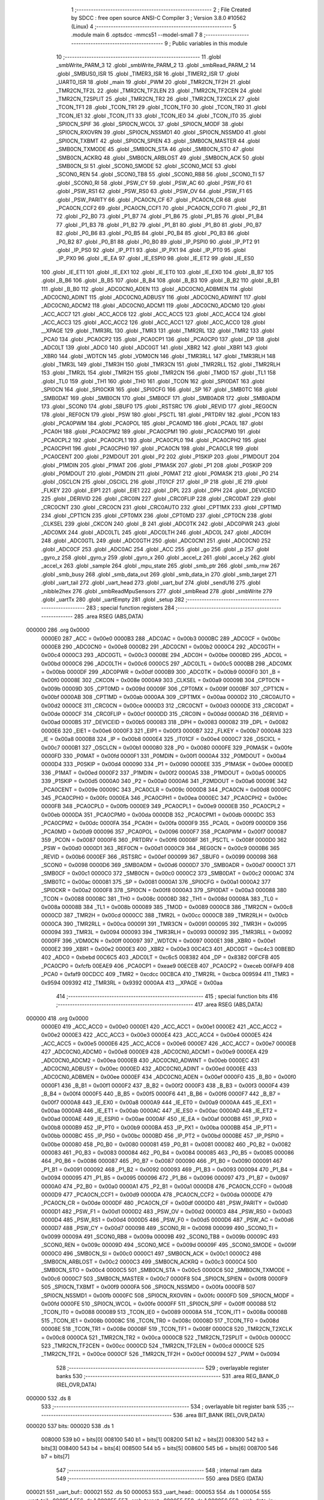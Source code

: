                                       1 ;--------------------------------------------------------
                                      2 ; File Created by SDCC : free open source ANSI-C Compiler
                                      3 ; Version 3.8.0 #10562 (Linux)
                                      4 ;--------------------------------------------------------
                                      5 	.module main
                                      6 	.optsdcc -mmcs51 --model-small
                                      7 	
                                      8 ;--------------------------------------------------------
                                      9 ; Public variables in this module
                                     10 ;--------------------------------------------------------
                                     11 	.globl _smbWrite_PARM_3
                                     12 	.globl _smbWrite_PARM_2
                                     13 	.globl _smbRead_PARM_2
                                     14 	.globl _SMBUS0_ISR
                                     15 	.globl _TIMER3_ISR
                                     16 	.globl _TIMER2_ISR
                                     17 	.globl _UART0_ISR
                                     18 	.globl _main
                                     19 	.globl _PWM
                                     20 	.globl _TMR2CN_TF2H
                                     21 	.globl _TMR2CN_TF2L
                                     22 	.globl _TMR2CN_TF2LEN
                                     23 	.globl _TMR2CN_TF2CEN
                                     24 	.globl _TMR2CN_T2SPLIT
                                     25 	.globl _TMR2CN_TR2
                                     26 	.globl _TMR2CN_T2XCLK
                                     27 	.globl _TCON_TF1
                                     28 	.globl _TCON_TR1
                                     29 	.globl _TCON_TF0
                                     30 	.globl _TCON_TR0
                                     31 	.globl _TCON_IE1
                                     32 	.globl _TCON_IT1
                                     33 	.globl _TCON_IE0
                                     34 	.globl _TCON_IT0
                                     35 	.globl _SPI0CN_SPIF
                                     36 	.globl _SPI0CN_WCOL
                                     37 	.globl _SPI0CN_MODF
                                     38 	.globl _SPI0CN_RXOVRN
                                     39 	.globl _SPI0CN_NSSMD1
                                     40 	.globl _SPI0CN_NSSMD0
                                     41 	.globl _SPI0CN_TXBMT
                                     42 	.globl _SPI0CN_SPIEN
                                     43 	.globl _SMB0CN_MASTER
                                     44 	.globl _SMB0CN_TXMODE
                                     45 	.globl _SMB0CN_STA
                                     46 	.globl _SMB0CN_STO
                                     47 	.globl _SMB0CN_ACKRQ
                                     48 	.globl _SMB0CN_ARBLOST
                                     49 	.globl _SMB0CN_ACK
                                     50 	.globl _SMB0CN_SI
                                     51 	.globl _SCON0_SMODE
                                     52 	.globl _SCON0_MCE
                                     53 	.globl _SCON0_REN
                                     54 	.globl _SCON0_TB8
                                     55 	.globl _SCON0_RB8
                                     56 	.globl _SCON0_TI
                                     57 	.globl _SCON0_RI
                                     58 	.globl _PSW_CY
                                     59 	.globl _PSW_AC
                                     60 	.globl _PSW_F0
                                     61 	.globl _PSW_RS1
                                     62 	.globl _PSW_RS0
                                     63 	.globl _PSW_OV
                                     64 	.globl _PSW_F1
                                     65 	.globl _PSW_PARITY
                                     66 	.globl _PCA0CN_CF
                                     67 	.globl _PCA0CN_CR
                                     68 	.globl _PCA0CN_CCF2
                                     69 	.globl _PCA0CN_CCF1
                                     70 	.globl _PCA0CN_CCF0
                                     71 	.globl _P2_B1
                                     72 	.globl _P2_B0
                                     73 	.globl _P1_B7
                                     74 	.globl _P1_B6
                                     75 	.globl _P1_B5
                                     76 	.globl _P1_B4
                                     77 	.globl _P1_B3
                                     78 	.globl _P1_B2
                                     79 	.globl _P1_B1
                                     80 	.globl _P1_B0
                                     81 	.globl _P0_B7
                                     82 	.globl _P0_B6
                                     83 	.globl _P0_B5
                                     84 	.globl _P0_B4
                                     85 	.globl _P0_B3
                                     86 	.globl _P0_B2
                                     87 	.globl _P0_B1
                                     88 	.globl _P0_B0
                                     89 	.globl _IP_PSPI0
                                     90 	.globl _IP_PT2
                                     91 	.globl _IP_PS0
                                     92 	.globl _IP_PT1
                                     93 	.globl _IP_PX1
                                     94 	.globl _IP_PT0
                                     95 	.globl _IP_PX0
                                     96 	.globl _IE_EA
                                     97 	.globl _IE_ESPI0
                                     98 	.globl _IE_ET2
                                     99 	.globl _IE_ES0
                                    100 	.globl _IE_ET1
                                    101 	.globl _IE_EX1
                                    102 	.globl _IE_ET0
                                    103 	.globl _IE_EX0
                                    104 	.globl _B_B7
                                    105 	.globl _B_B6
                                    106 	.globl _B_B5
                                    107 	.globl _B_B4
                                    108 	.globl _B_B3
                                    109 	.globl _B_B2
                                    110 	.globl _B_B1
                                    111 	.globl _B_B0
                                    112 	.globl _ADC0CN0_ADEN
                                    113 	.globl _ADC0CN0_ADBMEN
                                    114 	.globl _ADC0CN0_ADINT
                                    115 	.globl _ADC0CN0_ADBUSY
                                    116 	.globl _ADC0CN0_ADWINT
                                    117 	.globl _ADC0CN0_ADCM2
                                    118 	.globl _ADC0CN0_ADCM1
                                    119 	.globl _ADC0CN0_ADCM0
                                    120 	.globl _ACC_ACC7
                                    121 	.globl _ACC_ACC6
                                    122 	.globl _ACC_ACC5
                                    123 	.globl _ACC_ACC4
                                    124 	.globl _ACC_ACC3
                                    125 	.globl _ACC_ACC2
                                    126 	.globl _ACC_ACC1
                                    127 	.globl _ACC_ACC0
                                    128 	.globl __XPAGE
                                    129 	.globl _TMR3RL
                                    130 	.globl _TMR3
                                    131 	.globl _TMR2RL
                                    132 	.globl _TMR2
                                    133 	.globl _PCA0
                                    134 	.globl _PCA0CP2
                                    135 	.globl _PCA0CP1
                                    136 	.globl _PCA0CP0
                                    137 	.globl _DP
                                    138 	.globl _ADC0LT
                                    139 	.globl _ADC0
                                    140 	.globl _ADC0GT
                                    141 	.globl _XBR2
                                    142 	.globl _XBR1
                                    143 	.globl _XBR0
                                    144 	.globl _WDTCN
                                    145 	.globl _VDM0CN
                                    146 	.globl _TMR3RLL
                                    147 	.globl _TMR3RLH
                                    148 	.globl _TMR3L
                                    149 	.globl _TMR3H
                                    150 	.globl _TMR3CN
                                    151 	.globl _TMR2RLL
                                    152 	.globl _TMR2RLH
                                    153 	.globl _TMR2L
                                    154 	.globl _TMR2H
                                    155 	.globl _TMR2CN
                                    156 	.globl _TMOD
                                    157 	.globl _TL1
                                    158 	.globl _TL0
                                    159 	.globl _TH1
                                    160 	.globl _TH0
                                    161 	.globl _TCON
                                    162 	.globl _SPI0DAT
                                    163 	.globl _SPI0CN
                                    164 	.globl _SPI0CKR
                                    165 	.globl _SPI0CFG
                                    166 	.globl _SP
                                    167 	.globl _SMB0TC
                                    168 	.globl _SMB0DAT
                                    169 	.globl _SMB0CN
                                    170 	.globl _SMB0CF
                                    171 	.globl _SMB0ADR
                                    172 	.globl _SMB0ADM
                                    173 	.globl _SCON0
                                    174 	.globl _SBUF0
                                    175 	.globl _RSTSRC
                                    176 	.globl _REVID
                                    177 	.globl _REG0CN
                                    178 	.globl _REF0CN
                                    179 	.globl _PSW
                                    180 	.globl _PSCTL
                                    181 	.globl _PRTDRV
                                    182 	.globl _PCON
                                    183 	.globl _PCA0PWM
                                    184 	.globl _PCA0POL
                                    185 	.globl _PCA0MD
                                    186 	.globl _PCA0L
                                    187 	.globl _PCA0H
                                    188 	.globl _PCA0CPM2
                                    189 	.globl _PCA0CPM1
                                    190 	.globl _PCA0CPM0
                                    191 	.globl _PCA0CPL2
                                    192 	.globl _PCA0CPL1
                                    193 	.globl _PCA0CPL0
                                    194 	.globl _PCA0CPH2
                                    195 	.globl _PCA0CPH1
                                    196 	.globl _PCA0CPH0
                                    197 	.globl _PCA0CN
                                    198 	.globl _PCA0CLR
                                    199 	.globl _PCA0CENT
                                    200 	.globl _P2MDOUT
                                    201 	.globl _P2
                                    202 	.globl _P1SKIP
                                    203 	.globl _P1MDOUT
                                    204 	.globl _P1MDIN
                                    205 	.globl _P1MAT
                                    206 	.globl _P1MASK
                                    207 	.globl _P1
                                    208 	.globl _P0SKIP
                                    209 	.globl _P0MDOUT
                                    210 	.globl _P0MDIN
                                    211 	.globl _P0MAT
                                    212 	.globl _P0MASK
                                    213 	.globl _P0
                                    214 	.globl _OSCLCN
                                    215 	.globl _OSCICL
                                    216 	.globl _IT01CF
                                    217 	.globl _IP
                                    218 	.globl _IE
                                    219 	.globl _FLKEY
                                    220 	.globl _EIP1
                                    221 	.globl _EIE1
                                    222 	.globl _DPL
                                    223 	.globl _DPH
                                    224 	.globl _DEVICEID
                                    225 	.globl _DERIVID
                                    226 	.globl _CRC0IN
                                    227 	.globl _CRC0FLIP
                                    228 	.globl _CRC0DAT
                                    229 	.globl _CRC0CNT
                                    230 	.globl _CRC0CN
                                    231 	.globl _CRC0AUTO
                                    232 	.globl _CPT1MX
                                    233 	.globl _CPT1MD
                                    234 	.globl _CPT1CN
                                    235 	.globl _CPT0MX
                                    236 	.globl _CPT0MD
                                    237 	.globl _CPT0CN
                                    238 	.globl _CLKSEL
                                    239 	.globl _CKCON
                                    240 	.globl _B
                                    241 	.globl _ADC0TK
                                    242 	.globl _ADC0PWR
                                    243 	.globl _ADC0MX
                                    244 	.globl _ADC0LTL
                                    245 	.globl _ADC0LTH
                                    246 	.globl _ADC0L
                                    247 	.globl _ADC0H
                                    248 	.globl _ADC0GTL
                                    249 	.globl _ADC0GTH
                                    250 	.globl _ADC0CN1
                                    251 	.globl _ADC0CN0
                                    252 	.globl _ADC0CF
                                    253 	.globl _ADC0AC
                                    254 	.globl _ACC
                                    255 	.globl _go
                                    256 	.globl _p
                                    257 	.globl _gyro_z
                                    258 	.globl _gyro_y
                                    259 	.globl _gyro_x
                                    260 	.globl _accel_z
                                    261 	.globl _accel_y
                                    262 	.globl _accel_x
                                    263 	.globl _sample
                                    264 	.globl _mpu_state
                                    265 	.globl _smb_ptr
                                    266 	.globl _smb_rnw
                                    267 	.globl _smb_busy
                                    268 	.globl _smb_data_out
                                    269 	.globl _smb_data_in
                                    270 	.globl _smb_target
                                    271 	.globl _uart_tail
                                    272 	.globl _uart_head
                                    273 	.globl _uart_buf
                                    274 	.globl _sendU16
                                    275 	.globl _nibble2hex
                                    276 	.globl _smbReadMpuSensors
                                    277 	.globl _smbRead
                                    278 	.globl _smbWrite
                                    279 	.globl _uartTx
                                    280 	.globl _uartEmpty
                                    281 	.globl _setup
                                    282 ;--------------------------------------------------------
                                    283 ; special function registers
                                    284 ;--------------------------------------------------------
                                    285 	.area RSEG    (ABS,DATA)
      000000                        286 	.org 0x0000
                           0000E0   287 _ACC	=	0x00e0
                           0000B3   288 _ADC0AC	=	0x00b3
                           0000BC   289 _ADC0CF	=	0x00bc
                           0000E8   290 _ADC0CN0	=	0x00e8
                           0000B2   291 _ADC0CN1	=	0x00b2
                           0000C4   292 _ADC0GTH	=	0x00c4
                           0000C3   293 _ADC0GTL	=	0x00c3
                           0000BE   294 _ADC0H	=	0x00be
                           0000BD   295 _ADC0L	=	0x00bd
                           0000C6   296 _ADC0LTH	=	0x00c6
                           0000C5   297 _ADC0LTL	=	0x00c5
                           0000BB   298 _ADC0MX	=	0x00bb
                           0000DF   299 _ADC0PWR	=	0x00df
                           0000B9   300 _ADC0TK	=	0x00b9
                           0000F0   301 _B	=	0x00f0
                           00008E   302 _CKCON	=	0x008e
                           0000A9   303 _CLKSEL	=	0x00a9
                           00009B   304 _CPT0CN	=	0x009b
                           00009D   305 _CPT0MD	=	0x009d
                           00009F   306 _CPT0MX	=	0x009f
                           0000BF   307 _CPT1CN	=	0x00bf
                           0000AB   308 _CPT1MD	=	0x00ab
                           0000AA   309 _CPT1MX	=	0x00aa
                           0000D2   310 _CRC0AUTO	=	0x00d2
                           0000CE   311 _CRC0CN	=	0x00ce
                           0000D3   312 _CRC0CNT	=	0x00d3
                           0000DE   313 _CRC0DAT	=	0x00de
                           0000CF   314 _CRC0FLIP	=	0x00cf
                           0000DD   315 _CRC0IN	=	0x00dd
                           0000AD   316 _DERIVID	=	0x00ad
                           0000B5   317 _DEVICEID	=	0x00b5
                           000083   318 _DPH	=	0x0083
                           000082   319 _DPL	=	0x0082
                           0000E6   320 _EIE1	=	0x00e6
                           0000F3   321 _EIP1	=	0x00f3
                           0000B7   322 _FLKEY	=	0x00b7
                           0000A8   323 _IE	=	0x00a8
                           0000B8   324 _IP	=	0x00b8
                           0000E4   325 _IT01CF	=	0x00e4
                           0000C7   326 _OSCICL	=	0x00c7
                           0000B1   327 _OSCLCN	=	0x00b1
                           000080   328 _P0	=	0x0080
                           0000FE   329 _P0MASK	=	0x00fe
                           0000FD   330 _P0MAT	=	0x00fd
                           0000F1   331 _P0MDIN	=	0x00f1
                           0000A4   332 _P0MDOUT	=	0x00a4
                           0000D4   333 _P0SKIP	=	0x00d4
                           000090   334 _P1	=	0x0090
                           0000EE   335 _P1MASK	=	0x00ee
                           0000ED   336 _P1MAT	=	0x00ed
                           0000F2   337 _P1MDIN	=	0x00f2
                           0000A5   338 _P1MDOUT	=	0x00a5
                           0000D5   339 _P1SKIP	=	0x00d5
                           0000A0   340 _P2	=	0x00a0
                           0000A6   341 _P2MDOUT	=	0x00a6
                           00009E   342 _PCA0CENT	=	0x009e
                           00009C   343 _PCA0CLR	=	0x009c
                           0000D8   344 _PCA0CN	=	0x00d8
                           0000FC   345 _PCA0CPH0	=	0x00fc
                           0000EA   346 _PCA0CPH1	=	0x00ea
                           0000EC   347 _PCA0CPH2	=	0x00ec
                           0000FB   348 _PCA0CPL0	=	0x00fb
                           0000E9   349 _PCA0CPL1	=	0x00e9
                           0000EB   350 _PCA0CPL2	=	0x00eb
                           0000DA   351 _PCA0CPM0	=	0x00da
                           0000DB   352 _PCA0CPM1	=	0x00db
                           0000DC   353 _PCA0CPM2	=	0x00dc
                           0000FA   354 _PCA0H	=	0x00fa
                           0000F9   355 _PCA0L	=	0x00f9
                           0000D9   356 _PCA0MD	=	0x00d9
                           000096   357 _PCA0POL	=	0x0096
                           0000F7   358 _PCA0PWM	=	0x00f7
                           000087   359 _PCON	=	0x0087
                           0000F6   360 _PRTDRV	=	0x00f6
                           00008F   361 _PSCTL	=	0x008f
                           0000D0   362 _PSW	=	0x00d0
                           0000D1   363 _REF0CN	=	0x00d1
                           0000C9   364 _REG0CN	=	0x00c9
                           0000B6   365 _REVID	=	0x00b6
                           0000EF   366 _RSTSRC	=	0x00ef
                           000099   367 _SBUF0	=	0x0099
                           000098   368 _SCON0	=	0x0098
                           0000D6   369 _SMB0ADM	=	0x00d6
                           0000D7   370 _SMB0ADR	=	0x00d7
                           0000C1   371 _SMB0CF	=	0x00c1
                           0000C0   372 _SMB0CN	=	0x00c0
                           0000C2   373 _SMB0DAT	=	0x00c2
                           0000AC   374 _SMB0TC	=	0x00ac
                           000081   375 _SP	=	0x0081
                           0000A1   376 _SPI0CFG	=	0x00a1
                           0000A2   377 _SPI0CKR	=	0x00a2
                           0000F8   378 _SPI0CN	=	0x00f8
                           0000A3   379 _SPI0DAT	=	0x00a3
                           000088   380 _TCON	=	0x0088
                           00008C   381 _TH0	=	0x008c
                           00008D   382 _TH1	=	0x008d
                           00008A   383 _TL0	=	0x008a
                           00008B   384 _TL1	=	0x008b
                           000089   385 _TMOD	=	0x0089
                           0000C8   386 _TMR2CN	=	0x00c8
                           0000CD   387 _TMR2H	=	0x00cd
                           0000CC   388 _TMR2L	=	0x00cc
                           0000CB   389 _TMR2RLH	=	0x00cb
                           0000CA   390 _TMR2RLL	=	0x00ca
                           000091   391 _TMR3CN	=	0x0091
                           000095   392 _TMR3H	=	0x0095
                           000094   393 _TMR3L	=	0x0094
                           000093   394 _TMR3RLH	=	0x0093
                           000092   395 _TMR3RLL	=	0x0092
                           0000FF   396 _VDM0CN	=	0x00ff
                           000097   397 _WDTCN	=	0x0097
                           0000E1   398 _XBR0	=	0x00e1
                           0000E2   399 _XBR1	=	0x00e2
                           0000E3   400 _XBR2	=	0x00e3
                           00C4C3   401 _ADC0GT	=	0xc4c3
                           00BEBD   402 _ADC0	=	0xbebd
                           00C6C5   403 _ADC0LT	=	0xc6c5
                           008382   404 _DP	=	0x8382
                           00FCFB   405 _PCA0CP0	=	0xfcfb
                           00EAE9   406 _PCA0CP1	=	0xeae9
                           00ECEB   407 _PCA0CP2	=	0xeceb
                           00FAF9   408 _PCA0	=	0xfaf9
                           00CDCC   409 _TMR2	=	0xcdcc
                           00CBCA   410 _TMR2RL	=	0xcbca
                           009594   411 _TMR3	=	0x9594
                           009392   412 _TMR3RL	=	0x9392
                           0000AA   413 __XPAGE	=	0x00aa
                                    414 ;--------------------------------------------------------
                                    415 ; special function bits
                                    416 ;--------------------------------------------------------
                                    417 	.area RSEG    (ABS,DATA)
      000000                        418 	.org 0x0000
                           0000E0   419 _ACC_ACC0	=	0x00e0
                           0000E1   420 _ACC_ACC1	=	0x00e1
                           0000E2   421 _ACC_ACC2	=	0x00e2
                           0000E3   422 _ACC_ACC3	=	0x00e3
                           0000E4   423 _ACC_ACC4	=	0x00e4
                           0000E5   424 _ACC_ACC5	=	0x00e5
                           0000E6   425 _ACC_ACC6	=	0x00e6
                           0000E7   426 _ACC_ACC7	=	0x00e7
                           0000E8   427 _ADC0CN0_ADCM0	=	0x00e8
                           0000E9   428 _ADC0CN0_ADCM1	=	0x00e9
                           0000EA   429 _ADC0CN0_ADCM2	=	0x00ea
                           0000EB   430 _ADC0CN0_ADWINT	=	0x00eb
                           0000EC   431 _ADC0CN0_ADBUSY	=	0x00ec
                           0000ED   432 _ADC0CN0_ADINT	=	0x00ed
                           0000EE   433 _ADC0CN0_ADBMEN	=	0x00ee
                           0000EF   434 _ADC0CN0_ADEN	=	0x00ef
                           0000F0   435 _B_B0	=	0x00f0
                           0000F1   436 _B_B1	=	0x00f1
                           0000F2   437 _B_B2	=	0x00f2
                           0000F3   438 _B_B3	=	0x00f3
                           0000F4   439 _B_B4	=	0x00f4
                           0000F5   440 _B_B5	=	0x00f5
                           0000F6   441 _B_B6	=	0x00f6
                           0000F7   442 _B_B7	=	0x00f7
                           0000A8   443 _IE_EX0	=	0x00a8
                           0000A9   444 _IE_ET0	=	0x00a9
                           0000AA   445 _IE_EX1	=	0x00aa
                           0000AB   446 _IE_ET1	=	0x00ab
                           0000AC   447 _IE_ES0	=	0x00ac
                           0000AD   448 _IE_ET2	=	0x00ad
                           0000AE   449 _IE_ESPI0	=	0x00ae
                           0000AF   450 _IE_EA	=	0x00af
                           0000B8   451 _IP_PX0	=	0x00b8
                           0000B9   452 _IP_PT0	=	0x00b9
                           0000BA   453 _IP_PX1	=	0x00ba
                           0000BB   454 _IP_PT1	=	0x00bb
                           0000BC   455 _IP_PS0	=	0x00bc
                           0000BD   456 _IP_PT2	=	0x00bd
                           0000BE   457 _IP_PSPI0	=	0x00be
                           000080   458 _P0_B0	=	0x0080
                           000081   459 _P0_B1	=	0x0081
                           000082   460 _P0_B2	=	0x0082
                           000083   461 _P0_B3	=	0x0083
                           000084   462 _P0_B4	=	0x0084
                           000085   463 _P0_B5	=	0x0085
                           000086   464 _P0_B6	=	0x0086
                           000087   465 _P0_B7	=	0x0087
                           000090   466 _P1_B0	=	0x0090
                           000091   467 _P1_B1	=	0x0091
                           000092   468 _P1_B2	=	0x0092
                           000093   469 _P1_B3	=	0x0093
                           000094   470 _P1_B4	=	0x0094
                           000095   471 _P1_B5	=	0x0095
                           000096   472 _P1_B6	=	0x0096
                           000097   473 _P1_B7	=	0x0097
                           0000A0   474 _P2_B0	=	0x00a0
                           0000A1   475 _P2_B1	=	0x00a1
                           0000D8   476 _PCA0CN_CCF0	=	0x00d8
                           0000D9   477 _PCA0CN_CCF1	=	0x00d9
                           0000DA   478 _PCA0CN_CCF2	=	0x00da
                           0000DE   479 _PCA0CN_CR	=	0x00de
                           0000DF   480 _PCA0CN_CF	=	0x00df
                           0000D0   481 _PSW_PARITY	=	0x00d0
                           0000D1   482 _PSW_F1	=	0x00d1
                           0000D2   483 _PSW_OV	=	0x00d2
                           0000D3   484 _PSW_RS0	=	0x00d3
                           0000D4   485 _PSW_RS1	=	0x00d4
                           0000D5   486 _PSW_F0	=	0x00d5
                           0000D6   487 _PSW_AC	=	0x00d6
                           0000D7   488 _PSW_CY	=	0x00d7
                           000098   489 _SCON0_RI	=	0x0098
                           000099   490 _SCON0_TI	=	0x0099
                           00009A   491 _SCON0_RB8	=	0x009a
                           00009B   492 _SCON0_TB8	=	0x009b
                           00009C   493 _SCON0_REN	=	0x009c
                           00009D   494 _SCON0_MCE	=	0x009d
                           00009F   495 _SCON0_SMODE	=	0x009f
                           0000C0   496 _SMB0CN_SI	=	0x00c0
                           0000C1   497 _SMB0CN_ACK	=	0x00c1
                           0000C2   498 _SMB0CN_ARBLOST	=	0x00c2
                           0000C3   499 _SMB0CN_ACKRQ	=	0x00c3
                           0000C4   500 _SMB0CN_STO	=	0x00c4
                           0000C5   501 _SMB0CN_STA	=	0x00c5
                           0000C6   502 _SMB0CN_TXMODE	=	0x00c6
                           0000C7   503 _SMB0CN_MASTER	=	0x00c7
                           0000F8   504 _SPI0CN_SPIEN	=	0x00f8
                           0000F9   505 _SPI0CN_TXBMT	=	0x00f9
                           0000FA   506 _SPI0CN_NSSMD0	=	0x00fa
                           0000FB   507 _SPI0CN_NSSMD1	=	0x00fb
                           0000FC   508 _SPI0CN_RXOVRN	=	0x00fc
                           0000FD   509 _SPI0CN_MODF	=	0x00fd
                           0000FE   510 _SPI0CN_WCOL	=	0x00fe
                           0000FF   511 _SPI0CN_SPIF	=	0x00ff
                           000088   512 _TCON_IT0	=	0x0088
                           000089   513 _TCON_IE0	=	0x0089
                           00008A   514 _TCON_IT1	=	0x008a
                           00008B   515 _TCON_IE1	=	0x008b
                           00008C   516 _TCON_TR0	=	0x008c
                           00008D   517 _TCON_TF0	=	0x008d
                           00008E   518 _TCON_TR1	=	0x008e
                           00008F   519 _TCON_TF1	=	0x008f
                           0000C8   520 _TMR2CN_T2XCLK	=	0x00c8
                           0000CA   521 _TMR2CN_TR2	=	0x00ca
                           0000CB   522 _TMR2CN_T2SPLIT	=	0x00cb
                           0000CC   523 _TMR2CN_TF2CEN	=	0x00cc
                           0000CD   524 _TMR2CN_TF2LEN	=	0x00cd
                           0000CE   525 _TMR2CN_TF2L	=	0x00ce
                           0000CF   526 _TMR2CN_TF2H	=	0x00cf
                           000094   527 _PWM	=	0x0094
                                    528 ;--------------------------------------------------------
                                    529 ; overlayable register banks
                                    530 ;--------------------------------------------------------
                                    531 	.area REG_BANK_0	(REL,OVR,DATA)
      000000                        532 	.ds 8
                                    533 ;--------------------------------------------------------
                                    534 ; overlayable bit register bank
                                    535 ;--------------------------------------------------------
                                    536 	.area BIT_BANK	(REL,OVR,DATA)
      000020                        537 bits:
      000020                        538 	.ds 1
                           008000   539 	b0 = bits[0]
                           008100   540 	b1 = bits[1]
                           008200   541 	b2 = bits[2]
                           008300   542 	b3 = bits[3]
                           008400   543 	b4 = bits[4]
                           008500   544 	b5 = bits[5]
                           008600   545 	b6 = bits[6]
                           008700   546 	b7 = bits[7]
                                    547 ;--------------------------------------------------------
                                    548 ; internal ram data
                                    549 ;--------------------------------------------------------
                                    550 	.area DSEG    (DATA)
      000021                        551 _uart_buf::
      000021                        552 	.ds 50
      000053                        553 _uart_head::
      000053                        554 	.ds 1
      000054                        555 _uart_tail::
      000054                        556 	.ds 1
      000055                        557 _smb_target::
      000055                        558 	.ds 1
      000056                        559 _smb_data_in::
      000056                        560 	.ds 1
      000057                        561 _smb_data_out::
      000057                        562 	.ds 2
      000059                        563 _smb_busy::
      000059                        564 	.ds 1
      00005A                        565 _smb_rnw::
      00005A                        566 	.ds 1
      00005B                        567 _smb_ptr::
      00005B                        568 	.ds 1
      00005C                        569 _mpu_state::
      00005C                        570 	.ds 1
      00005D                        571 _sample::
      00005D                        572 	.ds 2
      00005F                        573 _accel_x::
      00005F                        574 	.ds 2
      000061                        575 _accel_y::
      000061                        576 	.ds 2
      000063                        577 _accel_z::
      000063                        578 	.ds 2
      000065                        579 _gyro_x::
      000065                        580 	.ds 2
      000067                        581 _gyro_y::
      000067                        582 	.ds 2
      000069                        583 _gyro_z::
      000069                        584 	.ds 2
      00006B                        585 _p::
      00006B                        586 	.ds 2
      00006D                        587 _go::
      00006D                        588 	.ds 1
                                    589 ;--------------------------------------------------------
                                    590 ; overlayable items in internal ram 
                                    591 ;--------------------------------------------------------
                                    592 	.area	OSEG    (OVR,DATA)
                                    593 	.area	OSEG    (OVR,DATA)
      000008                        594 _smbRead_PARM_2:
      000008                        595 	.ds 1
                                    596 	.area	OSEG    (OVR,DATA)
      000008                        597 _smbWrite_PARM_2:
      000008                        598 	.ds 1
      000009                        599 _smbWrite_PARM_3:
      000009                        600 	.ds 1
                                    601 ;--------------------------------------------------------
                                    602 ; Stack segment in internal ram 
                                    603 ;--------------------------------------------------------
                                    604 	.area	SSEG
      00006E                        605 __start__stack:
      00006E                        606 	.ds	1
                                    607 
                                    608 ;--------------------------------------------------------
                                    609 ; indirectly addressable internal ram data
                                    610 ;--------------------------------------------------------
                                    611 	.area ISEG    (DATA)
                                    612 ;--------------------------------------------------------
                                    613 ; absolute internal ram data
                                    614 ;--------------------------------------------------------
                                    615 	.area IABS    (ABS,DATA)
                                    616 	.area IABS    (ABS,DATA)
                                    617 ;--------------------------------------------------------
                                    618 ; bit data
                                    619 ;--------------------------------------------------------
                                    620 	.area BSEG    (BIT)
                                    621 ;--------------------------------------------------------
                                    622 ; paged external ram data
                                    623 ;--------------------------------------------------------
                                    624 	.area PSEG    (PAG,XDATA)
                                    625 ;--------------------------------------------------------
                                    626 ; external ram data
                                    627 ;--------------------------------------------------------
                                    628 	.area XSEG    (XDATA)
                                    629 ;--------------------------------------------------------
                                    630 ; absolute external ram data
                                    631 ;--------------------------------------------------------
                                    632 	.area XABS    (ABS,XDATA)
                                    633 ;--------------------------------------------------------
                                    634 ; external initialized ram data
                                    635 ;--------------------------------------------------------
                                    636 	.area XISEG   (XDATA)
                                    637 	.area HOME    (CODE)
                                    638 	.area GSINIT0 (CODE)
                                    639 	.area GSINIT1 (CODE)
                                    640 	.area GSINIT2 (CODE)
                                    641 	.area GSINIT3 (CODE)
                                    642 	.area GSINIT4 (CODE)
                                    643 	.area GSINIT5 (CODE)
                                    644 	.area GSINIT  (CODE)
                                    645 	.area GSFINAL (CODE)
                                    646 	.area CSEG    (CODE)
                                    647 ;--------------------------------------------------------
                                    648 ; interrupt vector 
                                    649 ;--------------------------------------------------------
                                    650 	.area HOME    (CODE)
      000000                        651 __interrupt_vect:
      000000 02 00 79         [24]  652 	ljmp	__sdcc_gsinit_startup
      000003 32               [24]  653 	reti
      000004                        654 	.ds	7
      00000B 32               [24]  655 	reti
      00000C                        656 	.ds	7
      000013 32               [24]  657 	reti
      000014                        658 	.ds	7
      00001B 32               [24]  659 	reti
      00001C                        660 	.ds	7
      000023 02 02 17         [24]  661 	ljmp	_UART0_ISR
      000026                        662 	.ds	5
      00002B 02 02 3B         [24]  663 	ljmp	_TIMER2_ISR
      00002E                        664 	.ds	5
      000033 32               [24]  665 	reti
      000034                        666 	.ds	7
      00003B 02 02 D2         [24]  667 	ljmp	_SMBUS0_ISR
      00003E                        668 	.ds	5
      000043 32               [24]  669 	reti
      000044                        670 	.ds	7
      00004B 32               [24]  671 	reti
      00004C                        672 	.ds	7
      000053 32               [24]  673 	reti
      000054                        674 	.ds	7
      00005B 32               [24]  675 	reti
      00005C                        676 	.ds	7
      000063 32               [24]  677 	reti
      000064                        678 	.ds	7
      00006B 32               [24]  679 	reti
      00006C                        680 	.ds	7
      000073 02 02 66         [24]  681 	ljmp	_TIMER3_ISR
                                    682 ;--------------------------------------------------------
                                    683 ; global & static initialisations
                                    684 ;--------------------------------------------------------
                                    685 	.area HOME    (CODE)
                                    686 	.area GSINIT  (CODE)
                                    687 	.area GSFINAL (CODE)
                                    688 	.area GSINIT  (CODE)
                                    689 	.globl __sdcc_gsinit_startup
                                    690 	.globl __sdcc_program_startup
                                    691 	.globl __start__stack
                                    692 	.globl __mcs51_genXINIT
                                    693 	.globl __mcs51_genXRAMCLEAR
                                    694 	.globl __mcs51_genRAMCLEAR
                                    695 	.area GSFINAL (CODE)
      0000D2 02 00 76         [24]  696 	ljmp	__sdcc_program_startup
                                    697 ;--------------------------------------------------------
                                    698 ; Home
                                    699 ;--------------------------------------------------------
                                    700 	.area HOME    (CODE)
                                    701 	.area HOME    (CODE)
      000076                        702 __sdcc_program_startup:
      000076 02 00 D5         [24]  703 	ljmp	_main
                                    704 ;	return from main will return to caller
                                    705 ;--------------------------------------------------------
                                    706 ; code
                                    707 ;--------------------------------------------------------
                                    708 	.area CSEG    (CODE)
                                    709 ;------------------------------------------------------------
                                    710 ;Allocation info for local variables in function 'main'
                                    711 ;------------------------------------------------------------
                                    712 ;i                         Allocated to registers r7 
                                    713 ;j                         Allocated to registers r5 r6 
                                    714 ;------------------------------------------------------------
                                    715 ;	src/main.c:88: void main (void){             
                                    716 ;	-----------------------------------------
                                    717 ;	 function main
                                    718 ;	-----------------------------------------
      0000D5                        719 _main:
                           000007   720 	ar7 = 0x07
                           000006   721 	ar6 = 0x06
                           000005   722 	ar5 = 0x05
                           000004   723 	ar4 = 0x04
                           000003   724 	ar3 = 0x03
                           000002   725 	ar2 = 0x02
                           000001   726 	ar1 = 0x01
                           000000   727 	ar0 = 0x00
                                    728 ;	src/main.c:91: setup();  
      0000D5 12 05 52         [24]  729 	lcall	_setup
                                    730 ;	src/main.c:94: sample = 0;  
      0000D8 E4               [12]  731 	clr	a
      0000D9 F5 5D            [12]  732 	mov	_sample,a
      0000DB F5 5E            [12]  733 	mov	(_sample + 1),a
                                    734 ;	src/main.c:97: uart_head = 0;
                                    735 ;	1-genFromRTrack replaced	mov	_uart_head,#0x00
      0000DD F5 53            [12]  736 	mov	_uart_head,a
                                    737 ;	src/main.c:98: uart_tail = 0;
                                    738 ;	1-genFromRTrack replaced	mov	_uart_tail,#0x00
      0000DF F5 54            [12]  739 	mov	_uart_tail,a
                                    740 ;	src/main.c:106: smbWrite(SMB_TARGET_DRV, 0x01, 0x07); // Out of standby and auto cal mode
      0000E1 75 08 01         [24]  741 	mov	_smbWrite_PARM_2,#0x01
      0000E4 75 09 07         [24]  742 	mov	_smbWrite_PARM_3,#0x07
      0000E7 75 82 B4         [24]  743 	mov	dpl,#0xb4
      0000EA 12 05 0B         [24]  744 	lcall	_smbWrite
                                    745 ;	src/main.c:107: smbWrite(SMB_TARGET_DRV, 0x1A, 0x38); // ERM Mode, FB_BRAKE_FATOR == 4x, LOOP_GAIN == Medium 
      0000ED 75 08 1A         [24]  746 	mov	_smbWrite_PARM_2,#0x1a
      0000F0 75 09 38         [24]  747 	mov	_smbWrite_PARM_3,#0x38
      0000F3 75 82 B4         [24]  748 	mov	dpl,#0xb4
      0000F6 12 05 0B         [24]  749 	lcall	_smbWrite
                                    750 ;	src/main.c:108: smbWrite(SMB_TARGET_DRV, 0x16, 0x7F); // RATED_VOLTAGE == 0x7F 
      0000F9 75 08 16         [24]  751 	mov	_smbWrite_PARM_2,#0x16
      0000FC 75 09 7F         [24]  752 	mov	_smbWrite_PARM_3,#0x7f
      0000FF 75 82 B4         [24]  753 	mov	dpl,#0xb4
      000102 12 05 0B         [24]  754 	lcall	_smbWrite
                                    755 ;	src/main.c:109: smbWrite(SMB_TARGET_DRV, 0x17, 0x7F); // OD_CLAMP == 0x7F (signed) 
      000105 75 08 17         [24]  756 	mov	_smbWrite_PARM_2,#0x17
      000108 75 09 7F         [24]  757 	mov	_smbWrite_PARM_3,#0x7f
      00010B 75 82 B4         [24]  758 	mov	dpl,#0xb4
      00010E 12 05 0B         [24]  759 	lcall	_smbWrite
                                    760 ;	src/main.c:110: smbWrite(SMB_TARGET_DRV, 0x1E, 0x20); // AUTO_CAL_TIME == 500ms to 700ms
      000111 75 08 1E         [24]  761 	mov	_smbWrite_PARM_2,#0x1e
      000114 75 09 20         [24]  762 	mov	_smbWrite_PARM_3,#0x20
      000117 75 82 B4         [24]  763 	mov	dpl,#0xb4
      00011A 12 05 0B         [24]  764 	lcall	_smbWrite
                                    765 ;	src/main.c:111: smbWrite(SMB_TARGET_DRV, 0x1B, 0x9F); // DRIVE_TIME == 0x1F
      00011D 75 08 1B         [24]  766 	mov	_smbWrite_PARM_2,#0x1b
      000120 75 09 9F         [24]  767 	mov	_smbWrite_PARM_3,#0x9f
      000123 75 82 B4         [24]  768 	mov	dpl,#0xb4
      000126 12 05 0B         [24]  769 	lcall	_smbWrite
                                    770 ;	src/main.c:112: smbWrite(SMB_TARGET_DRV, 0x0C, 0x01); // Set GO bit to start auto cal
      000129 75 08 0C         [24]  771 	mov	_smbWrite_PARM_2,#0x0c
      00012C 75 09 01         [24]  772 	mov	_smbWrite_PARM_3,#0x01
      00012F 75 82 B4         [24]  773 	mov	dpl,#0xb4
      000132 12 05 0B         [24]  774 	lcall	_smbWrite
                                    775 ;	src/main.c:113: for(i=0;i<5;i++){
      000135 7F 00            [12]  776 	mov	r7,#0x00
      000137                        777 00109$:
                                    778 ;	src/main.c:114: j = smbRead(SMB_TARGET_DRV, 0x00);
      000137 75 08 00         [24]  779 	mov	_smbRead_PARM_2,#0x00
      00013A 75 82 B4         [24]  780 	mov	dpl,#0xb4
      00013D C0 07            [24]  781 	push	ar7
      00013F 12 04 DE         [24]  782 	lcall	_smbRead
      000142 AE 82            [24]  783 	mov	r6,dpl
      000144 D0 07            [24]  784 	pop	ar7
      000146 8E 05            [24]  785 	mov	ar5,r6
      000148 7E 00            [12]  786 	mov	r6,#0x00
                                    787 ;	src/main.c:115: while(0 == uartEmpty());
      00014A                        788 00101$:
      00014A C0 07            [24]  789 	push	ar7
      00014C C0 06            [24]  790 	push	ar6
      00014E C0 05            [24]  791 	push	ar5
      000150 12 05 45         [24]  792 	lcall	_uartEmpty
      000153 E5 82            [12]  793 	mov	a,dpl
      000155 D0 05            [24]  794 	pop	ar5
      000157 D0 06            [24]  795 	pop	ar6
      000159 D0 07            [24]  796 	pop	ar7
      00015B 60 ED            [24]  797 	jz	00101$
                                    798 ;	src/main.c:116: sendU16(j);
      00015D 8D 82            [24]  799 	mov	dpl,r5
      00015F 8E 83            [24]  800 	mov	dph,r6
      000161 C0 07            [24]  801 	push	ar7
      000163 12 01 AA         [24]  802 	lcall	_sendU16
                                    803 ;	src/main.c:117: uartTx('\n');
      000166 75 82 0A         [24]  804 	mov	dpl,#0x0a
      000169 12 05 25         [24]  805 	lcall	_uartTx
      00016C D0 07            [24]  806 	pop	ar7
                                    807 ;	src/main.c:113: for(i=0;i<5;i++){
      00016E 0F               [12]  808 	inc	r7
      00016F BF 05 00         [24]  809 	cjne	r7,#0x05,00161$
      000172                        810 00161$:
      000172 40 C3            [24]  811 	jc	00109$
                                    812 ;	src/main.c:119: smbWrite(SMB_TARGET_DRV, 0x01, 0x03);   
      000174 75 08 01         [24]  813 	mov	_smbWrite_PARM_2,#0x01
      000177 75 09 03         [24]  814 	mov	_smbWrite_PARM_3,#0x03
      00017A 75 82 B4         [24]  815 	mov	dpl,#0xb4
      00017D 12 05 0B         [24]  816 	lcall	_smbWrite
                                    817 ;	src/main.c:123: for(j=0;j<10;j++) PWM = 1; 
      000180                        818 00125$:
      000180 7E 00            [12]  819 	mov	r6,#0x00
      000182 7F 00            [12]  820 	mov	r7,#0x00
      000184                        821 00111$:
                                    822 ;	assignBit
      000184 D2 94            [12]  823 	setb	_PWM
      000186 0E               [12]  824 	inc	r6
      000187 BE 00 01         [24]  825 	cjne	r6,#0x00,00163$
      00018A 0F               [12]  826 	inc	r7
      00018B                        827 00163$:
      00018B C3               [12]  828 	clr	c
      00018C EE               [12]  829 	mov	a,r6
      00018D 94 0A            [12]  830 	subb	a,#0x0a
      00018F EF               [12]  831 	mov	a,r7
      000190 94 00            [12]  832 	subb	a,#0x00
      000192 40 F0            [24]  833 	jc	00111$
                                    834 ;	src/main.c:124: for(j=0;j<10;j++) PWM = 0;
      000194 7E 00            [12]  835 	mov	r6,#0x00
      000196 7F 00            [12]  836 	mov	r7,#0x00
      000198                        837 00113$:
                                    838 ;	assignBit
      000198 C2 94            [12]  839 	clr	_PWM
      00019A 0E               [12]  840 	inc	r6
      00019B BE 00 01         [24]  841 	cjne	r6,#0x00,00165$
      00019E 0F               [12]  842 	inc	r7
      00019F                        843 00165$:
      00019F C3               [12]  844 	clr	c
      0001A0 EE               [12]  845 	mov	a,r6
      0001A1 94 0A            [12]  846 	subb	a,#0x0a
      0001A3 EF               [12]  847 	mov	a,r7
      0001A4 94 00            [12]  848 	subb	a,#0x00
      0001A6 40 F0            [24]  849 	jc	00113$
                                    850 ;	src/main.c:147: }
      0001A8 80 D6            [24]  851 	sjmp	00125$
                                    852 ;------------------------------------------------------------
                                    853 ;Allocation info for local variables in function 'sendU16'
                                    854 ;------------------------------------------------------------
                                    855 ;s                         Allocated to registers r6 r7 
                                    856 ;------------------------------------------------------------
                                    857 ;	src/main.c:154: void sendU16(U16 s){
                                    858 ;	-----------------------------------------
                                    859 ;	 function sendU16
                                    860 ;	-----------------------------------------
      0001AA                        861 _sendU16:
      0001AA AE 82            [24]  862 	mov	r6,dpl
                                    863 ;	src/main.c:155: uartTx(nibble2hex(s >> 12));
      0001AC E5 83            [12]  864 	mov	a,dph
      0001AE FF               [12]  865 	mov	r7,a
      0001AF C4               [12]  866 	swap	a
      0001B0 54 0F            [12]  867 	anl	a,#0x0f
      0001B2 F5 82            [12]  868 	mov	dpl,a
      0001B4 C0 07            [24]  869 	push	ar7
      0001B6 C0 06            [24]  870 	push	ar6
      0001B8 12 01 FF         [24]  871 	lcall	_nibble2hex
      0001BB 12 05 25         [24]  872 	lcall	_uartTx
      0001BE D0 06            [24]  873 	pop	ar6
      0001C0 D0 07            [24]  874 	pop	ar7
                                    875 ;	src/main.c:156: uartTx(nibble2hex(s >> 8));
      0001C2 8F 82            [24]  876 	mov	dpl,r7
      0001C4 C0 07            [24]  877 	push	ar7
      0001C6 C0 06            [24]  878 	push	ar6
      0001C8 12 01 FF         [24]  879 	lcall	_nibble2hex
      0001CB 12 05 25         [24]  880 	lcall	_uartTx
      0001CE D0 06            [24]  881 	pop	ar6
      0001D0 D0 07            [24]  882 	pop	ar7
                                    883 ;	src/main.c:157: uartTx(nibble2hex(s >> 4));
      0001D2 8E 04            [24]  884 	mov	ar4,r6
      0001D4 EF               [12]  885 	mov	a,r7
      0001D5 C4               [12]  886 	swap	a
      0001D6 CC               [12]  887 	xch	a,r4
      0001D7 C4               [12]  888 	swap	a
      0001D8 54 0F            [12]  889 	anl	a,#0x0f
      0001DA 6C               [12]  890 	xrl	a,r4
      0001DB CC               [12]  891 	xch	a,r4
      0001DC 54 0F            [12]  892 	anl	a,#0x0f
      0001DE CC               [12]  893 	xch	a,r4
      0001DF 6C               [12]  894 	xrl	a,r4
      0001E0 CC               [12]  895 	xch	a,r4
      0001E1 8C 82            [24]  896 	mov	dpl,r4
      0001E3 C0 07            [24]  897 	push	ar7
      0001E5 C0 06            [24]  898 	push	ar6
      0001E7 12 01 FF         [24]  899 	lcall	_nibble2hex
      0001EA 12 05 25         [24]  900 	lcall	_uartTx
      0001ED D0 06            [24]  901 	pop	ar6
      0001EF D0 07            [24]  902 	pop	ar7
                                    903 ;	src/main.c:158: uartTx(nibble2hex(s));
      0001F1 8E 82            [24]  904 	mov	dpl,r6
      0001F3 12 01 FF         [24]  905 	lcall	_nibble2hex
      0001F6 12 05 25         [24]  906 	lcall	_uartTx
                                    907 ;	src/main.c:159: uartTx(',');
      0001F9 75 82 2C         [24]  908 	mov	dpl,#0x2c
                                    909 ;	src/main.c:160: }
      0001FC 02 05 25         [24]  910 	ljmp	_uartTx
                                    911 ;------------------------------------------------------------
                                    912 ;Allocation info for local variables in function 'nibble2hex'
                                    913 ;------------------------------------------------------------
                                    914 ;n                         Allocated to registers r7 
                                    915 ;i                         Allocated to registers r6 
                                    916 ;------------------------------------------------------------
                                    917 ;	src/main.c:162: U8 nibble2hex(U8 n){
                                    918 ;	-----------------------------------------
                                    919 ;	 function nibble2hex
                                    920 ;	-----------------------------------------
      0001FF                        921 _nibble2hex:
                                    922 ;	src/main.c:164: i = n & 0xF;
                                    923 ;	src/main.c:165: if(i > 0x9){
      0001FF E5 82            [12]  924 	mov	a,dpl
      000201 54 0F            [12]  925 	anl	a,#0x0f
      000203 FF               [12]  926 	mov	r7,a
      000204 24 F6            [12]  927 	add	a,#0xff - 0x09
      000206 50 08            [24]  928 	jnc	00102$
                                    929 ;	src/main.c:166: i += ('A' - 0xA);
      000208 8F 06            [24]  930 	mov	ar6,r7
      00020A 74 37            [12]  931 	mov	a,#0x37
      00020C 2E               [12]  932 	add	a,r6
      00020D FE               [12]  933 	mov	r6,a
      00020E 80 04            [24]  934 	sjmp	00103$
      000210                        935 00102$:
                                    936 ;	src/main.c:168: i += '0';
      000210 74 30            [12]  937 	mov	a,#0x30
      000212 2F               [12]  938 	add	a,r7
      000213 FE               [12]  939 	mov	r6,a
      000214                        940 00103$:
                                    941 ;	src/main.c:170: return i;
      000214 8E 82            [24]  942 	mov	dpl,r6
                                    943 ;	src/main.c:171: }
      000216 22               [24]  944 	ret
                                    945 ;------------------------------------------------------------
                                    946 ;Allocation info for local variables in function 'UART0_ISR'
                                    947 ;------------------------------------------------------------
                                    948 ;	src/main.c:177: INTERRUPT (UART0_ISR, UART0_IRQn){     // Service both Rx & Tx flags 
                                    949 ;	-----------------------------------------
                                    950 ;	 function UART0_ISR
                                    951 ;	-----------------------------------------
      000217                        952 _UART0_ISR:
      000217 C0 07            [24]  953 	push	ar7
      000219 C0 06            [24]  954 	push	ar6
      00021B C0 D0            [24]  955 	push	psw
      00021D 75 D0 00         [24]  956 	mov	psw,#0x00
                                    957 ;	src/main.c:178: if(SCON0_RI){
      000220 30 98 06         [24]  958 	jnb	_SCON0_RI,00102$
                                    959 ;	src/main.c:179: p = SBUF0;   
      000223 85 99 6B         [24]  960 	mov	_p,_SBUF0
      000226 75 6C 00         [24]  961 	mov	(_p + 1),#0x00
      000229                        962 00102$:
                                    963 ;	src/main.c:181: SCON0_RI = 0;
                                    964 ;	assignBit
      000229 C2 98            [12]  965 	clr	_SCON0_RI
                                    966 ;	src/main.c:182: SCON0_TI = 0;
                                    967 ;	assignBit
      00022B C2 99            [12]  968 	clr	_SCON0_TI
                                    969 ;	src/main.c:183: IE |= IE_ES0__ENABLED; 
      00022D AE A8            [24]  970 	mov	r6,_IE
      00022F 43 06 10         [24]  971 	orl	ar6,#0x10
      000232 8E A8            [24]  972 	mov	_IE,r6
                                    973 ;	src/main.c:184: } 
      000234 D0 D0            [24]  974 	pop	psw
      000236 D0 06            [24]  975 	pop	ar6
      000238 D0 07            [24]  976 	pop	ar7
      00023A 32               [24]  977 	reti
                                    978 ;	eliminated unneeded push/pop dpl
                                    979 ;	eliminated unneeded push/pop dph
                                    980 ;	eliminated unneeded push/pop b
                                    981 ;	eliminated unneeded push/pop acc
                                    982 ;------------------------------------------------------------
                                    983 ;Allocation info for local variables in function 'TIMER2_ISR'
                                    984 ;------------------------------------------------------------
                                    985 ;	src/main.c:186: INTERRUPT (TIMER2_ISR, TIMER2_IRQn){            
                                    986 ;	-----------------------------------------
                                    987 ;	 function TIMER2_ISR
                                    988 ;	-----------------------------------------
      00023B                        989 _TIMER2_ISR:
      00023B C0 E0            [24]  990 	push	acc
      00023D C0 07            [24]  991 	push	ar7
      00023F C0 06            [24]  992 	push	ar6
      000241 C0 D0            [24]  993 	push	psw
      000243 75 D0 00         [24]  994 	mov	psw,#0x00
                                    995 ;	src/main.c:187: go = 1;
                                    996 ;	src/main.c:188: sample++;   
      000246 74 01            [12]  997 	mov	a,#0x01
      000248 F5 6D            [12]  998 	mov	_go,a
      00024A 25 5D            [12]  999 	add	a,_sample
      00024C F5 5D            [12] 1000 	mov	_sample,a
      00024E E4               [12] 1001 	clr	a
      00024F 35 5E            [12] 1002 	addc	a,(_sample + 1)
      000251 F5 5E            [12] 1003 	mov	(_sample + 1),a
                                   1004 ;	src/main.c:190: TMR2CN &= ~TMR2CN_TF2H__SET;
      000253 53 C8 7F         [24] 1005 	anl	_TMR2CN,#0x7f
                                   1006 ;	src/main.c:191: IE |= IE_ET2__ENABLED; 
      000256 AE A8            [24] 1007 	mov	r6,_IE
      000258 43 06 20         [24] 1008 	orl	ar6,#0x20
      00025B 8E A8            [24] 1009 	mov	_IE,r6
                                   1010 ;	src/main.c:193: } 
      00025D D0 D0            [24] 1011 	pop	psw
      00025F D0 06            [24] 1012 	pop	ar6
      000261 D0 07            [24] 1013 	pop	ar7
      000263 D0 E0            [24] 1014 	pop	acc
      000265 32               [24] 1015 	reti
                                   1016 ;	eliminated unneeded push/pop dpl
                                   1017 ;	eliminated unneeded push/pop dph
                                   1018 ;	eliminated unneeded push/pop b
                                   1019 ;------------------------------------------------------------
                                   1020 ;Allocation info for local variables in function 'TIMER3_ISR'
                                   1021 ;------------------------------------------------------------
                                   1022 ;	src/main.c:195: INTERRUPT (TIMER3_ISR, TIMER3_IRQn){            
                                   1023 ;	-----------------------------------------
                                   1024 ;	 function TIMER3_ISR
                                   1025 ;	-----------------------------------------
      000266                       1026 _TIMER3_ISR:
      000266 C0 20            [24] 1027 	push	bits
      000268 C0 E0            [24] 1028 	push	acc
      00026A C0 F0            [24] 1029 	push	b
      00026C C0 82            [24] 1030 	push	dpl
      00026E C0 83            [24] 1031 	push	dph
      000270 C0 07            [24] 1032 	push	(0+7)
      000272 C0 06            [24] 1033 	push	(0+6)
      000274 C0 05            [24] 1034 	push	(0+5)
      000276 C0 04            [24] 1035 	push	(0+4)
      000278 C0 03            [24] 1036 	push	(0+3)
      00027A C0 02            [24] 1037 	push	(0+2)
      00027C C0 01            [24] 1038 	push	(0+1)
      00027E C0 00            [24] 1039 	push	(0+0)
      000280 C0 D0            [24] 1040 	push	psw
      000282 75 D0 00         [24] 1041 	mov	psw,#0x00
                                   1042 ;	src/main.c:197: if(uart_head != uart_tail){ 
      000285 E5 54            [12] 1043 	mov	a,_uart_tail
      000287 B5 53 02         [24] 1044 	cjne	a,_uart_head,00109$
      00028A 80 1F            [24] 1045 	sjmp	00102$
      00028C                       1046 00109$:
                                   1047 ;	src/main.c:198: SBUF0 = uart_buf[uart_tail];
      00028C E5 54            [12] 1048 	mov	a,_uart_tail
      00028E 24 21            [12] 1049 	add	a,#_uart_buf
      000290 F9               [12] 1050 	mov	r1,a
      000291 87 99            [24] 1051 	mov	_SBUF0,@r1
                                   1052 ;	src/main.c:199: uart_tail++;
      000293 05 54            [12] 1053 	inc	_uart_tail
                                   1054 ;	src/main.c:200: uart_tail %= UART_BUF_SIZE;
      000295 AE 54            [24] 1055 	mov	r6,_uart_tail
      000297 7F 00            [12] 1056 	mov	r7,#0x00
      000299 75 08 32         [24] 1057 	mov	__modsint_PARM_2,#0x32
                                   1058 ;	1-genFromRTrack replaced	mov	(__modsint_PARM_2 + 1),#0x00
      00029C 8F 09            [24] 1059 	mov	(__modsint_PARM_2 + 1),r7
      00029E 8E 82            [24] 1060 	mov	dpl,r6
      0002A0 8F 83            [24] 1061 	mov	dph,r7
      0002A2 12 05 FD         [24] 1062 	lcall	__modsint
      0002A5 AE 82            [24] 1063 	mov	r6,dpl
      0002A7 AF 83            [24] 1064 	mov	r7,dph
      0002A9 8E 54            [24] 1065 	mov	_uart_tail,r6
      0002AB                       1066 00102$:
                                   1067 ;	src/main.c:204: TMR3CN &= ~TMR3CN_TF3H__SET;
      0002AB 53 91 7F         [24] 1068 	anl	_TMR3CN,#0x7f
                                   1069 ;	src/main.c:205: EIE1 |= EIE1_ET3__ENABLED;
      0002AE AE E6            [24] 1070 	mov	r6,_EIE1
      0002B0 43 06 80         [24] 1071 	orl	ar6,#0x80
      0002B3 8E E6            [24] 1072 	mov	_EIE1,r6
                                   1073 ;	src/main.c:206: } 
      0002B5 D0 D0            [24] 1074 	pop	psw
      0002B7 D0 00            [24] 1075 	pop	(0+0)
      0002B9 D0 01            [24] 1076 	pop	(0+1)
      0002BB D0 02            [24] 1077 	pop	(0+2)
      0002BD D0 03            [24] 1078 	pop	(0+3)
      0002BF D0 04            [24] 1079 	pop	(0+4)
      0002C1 D0 05            [24] 1080 	pop	(0+5)
      0002C3 D0 06            [24] 1081 	pop	(0+6)
      0002C5 D0 07            [24] 1082 	pop	(0+7)
      0002C7 D0 83            [24] 1083 	pop	dph
      0002C9 D0 82            [24] 1084 	pop	dpl
      0002CB D0 F0            [24] 1085 	pop	b
      0002CD D0 E0            [24] 1086 	pop	acc
      0002CF D0 20            [24] 1087 	pop	bits
      0002D1 32               [24] 1088 	reti
                                   1089 ;------------------------------------------------------------
                                   1090 ;Allocation info for local variables in function 'SMBUS0_ISR'
                                   1091 ;------------------------------------------------------------
                                   1092 ;	src/main.c:212: INTERRUPT(SMBUS0_ISR, SMBUS0_IRQn){ 
                                   1093 ;	-----------------------------------------
                                   1094 ;	 function SMBUS0_ISR
                                   1095 ;	-----------------------------------------
      0002D2                       1096 _SMBUS0_ISR:
      0002D2 C0 E0            [24] 1097 	push	acc
      0002D4 C0 F0            [24] 1098 	push	b
      0002D6 C0 82            [24] 1099 	push	dpl
      0002D8 C0 83            [24] 1100 	push	dph
      0002DA C0 07            [24] 1101 	push	ar7
      0002DC C0 06            [24] 1102 	push	ar6
      0002DE C0 D0            [24] 1103 	push	psw
      0002E0 75 D0 00         [24] 1104 	mov	psw,#0x00
                                   1105 ;	src/main.c:213: switch (SMB0CN & 0xF0) {
      0002E3 AE C0            [24] 1106 	mov	r6,_SMB0CN
      0002E5 53 06 F0         [24] 1107 	anl	ar6,#0xf0
      0002E8 7F 00            [12] 1108 	mov	r7,#0x00
      0002EA BE 80 05         [24] 1109 	cjne	r6,#0x80,00170$
      0002ED BF 00 02         [24] 1110 	cjne	r7,#0x00,00170$
      0002F0 80 65            [24] 1111 	sjmp	00112$
      0002F2                       1112 00170$:
      0002F2 BE C0 05         [24] 1113 	cjne	r6,#0xc0,00171$
      0002F5 BF 00 02         [24] 1114 	cjne	r7,#0x00,00171$
      0002F8 80 1A            [24] 1115 	sjmp	00102$
      0002FA                       1116 00171$:
      0002FA BE E0 05         [24] 1117 	cjne	r6,#0xe0,00172$
      0002FD BF 00 02         [24] 1118 	cjne	r7,#0x00,00172$
      000300 80 03            [24] 1119 	sjmp	00173$
      000302                       1120 00172$:
      000302 02 04 A8         [24] 1121 	ljmp	00131$
      000305                       1122 00173$:
                                   1123 ;	src/main.c:215: case SMB_MTSTA:   SMB0DAT = smb_target;               // Load address of the target slave (only one)
      000305 85 55 C2         [24] 1124 	mov	_SMB0DAT,_smb_target
                                   1125 ;	src/main.c:216: SMB0DAT &= 0xFE;                    // Clear the LSB of the address for the 
      000308 53 C2 FE         [24] 1126 	anl	_SMB0DAT,#0xfe
                                   1127 ;	src/main.c:217: SMB0DAT |= smb_rnw;                 // Load R/W bit
      00030B E5 5A            [12] 1128 	mov	a,_smb_rnw
      00030D 42 C2            [12] 1129 	orl	_SMB0DAT,a
                                   1130 ;	src/main.c:218: SMB0CN_STA = 0;                     // Manually clear START bit 
                                   1131 ;	assignBit
      00030F C2 C5            [12] 1132 	clr	_SMB0CN_STA
                                   1133 ;	src/main.c:219: break;
      000311 02 04 A8         [24] 1134 	ljmp	00131$
                                   1135 ;	src/main.c:221: case SMB_MTDB:    if(SMB0CN_ACK) {
      000314                       1136 00102$:
      000314 30 C1 39         [24] 1137 	jnb	_SMB0CN_ACK,00110$
                                   1138 ;	src/main.c:222: switch(mpu_state){ 
      000317 AF 5C            [24] 1139 	mov	r7,_mpu_state
      000319 BF 00 02         [24] 1140 	cjne	r7,#0x00,00175$
      00031C 80 2A            [24] 1141 	sjmp	00106$
      00031E                       1142 00175$:
      00031E BF 01 02         [24] 1143 	cjne	r7,#0x01,00176$
      000321 80 1C            [24] 1144 	sjmp	00105$
      000323                       1145 00176$:
      000323 BF 02 02         [24] 1146 	cjne	r7,#0x02,00177$
      000326 80 0E            [24] 1147 	sjmp	00104$
      000328                       1148 00177$:
      000328 BF 04 02         [24] 1149 	cjne	r7,#0x04,00178$
      00032B 80 03            [24] 1150 	sjmp	00179$
      00032D                       1151 00178$:
      00032D 02 04 A8         [24] 1152 	ljmp	00131$
      000330                       1153 00179$:
                                   1154 ;	src/main.c:223: case SMB_STATE_RD1:        mpu_state = SMB_STATE_RD_STOP;
      000330 75 5C 03         [24] 1155 	mov	_mpu_state,#0x03
                                   1156 ;	src/main.c:224: break;
      000333 02 04 A8         [24] 1157 	ljmp	00131$
                                   1158 ;	src/main.c:225: case SMB_STATE_WR2:        SMB0DAT = smb_data_out[1]; 
      000336                       1159 00104$:
      000336 85 58 C2         [24] 1160 	mov	_SMB0DAT,(_smb_data_out + 0x0001)
                                   1161 ;	src/main.c:226: mpu_state = SMB_STATE_WR1;
      000339 75 5C 01         [24] 1162 	mov	_mpu_state,#0x01
                                   1163 ;	src/main.c:227: break;
      00033C 02 04 A8         [24] 1164 	ljmp	00131$
                                   1165 ;	src/main.c:228: case SMB_STATE_WR1:        SMB0DAT = smb_data_out[0]; 
      00033F                       1166 00105$:
      00033F 85 57 C2         [24] 1167 	mov	_SMB0DAT,_smb_data_out
                                   1168 ;	src/main.c:229: mpu_state = SMB_STATE_WR_STOP;
      000342 75 5C 00         [24] 1169 	mov	_mpu_state,#0x00
                                   1170 ;	src/main.c:230: break;
      000345 02 04 A8         [24] 1171 	ljmp	00131$
                                   1172 ;	src/main.c:231: case SMB_STATE_WR_STOP:    SMB0CN_STO = 1;   
      000348                       1173 00106$:
                                   1174 ;	assignBit
      000348 D2 C4            [12] 1175 	setb	_SMB0CN_STO
                                   1176 ;	src/main.c:232: smb_busy = 0;     
      00034A 75 59 00         [24] 1177 	mov	_smb_busy,#0x00
                                   1178 ;	src/main.c:234: }
      00034D 02 04 A8         [24] 1179 	ljmp	00131$
      000350                       1180 00110$:
                                   1181 ;	src/main.c:238: SMB0CN_STO = 1;               // Send STOP condition,followed
                                   1182 ;	assignBit
      000350 D2 C4            [12] 1183 	setb	_SMB0CN_STO
                                   1184 ;	src/main.c:239: SMB0CN_STA = 1;               // By a START 
                                   1185 ;	assignBit
      000352 D2 C5            [12] 1186 	setb	_SMB0CN_STA
                                   1187 ;	src/main.c:241: break;
      000354 02 04 A8         [24] 1188 	ljmp	00131$
                                   1189 ;	src/main.c:243: case SMB_MRDB:    switch(mpu_state){
      000357                       1190 00112$:
      000357 E5 5C            [12] 1191 	mov	a,_mpu_state
      000359 FF               [12] 1192 	mov	r7,a
      00035A 24 E2            [12] 1193 	add	a,#0xff - 0x1d
      00035C 50 03            [24] 1194 	jnc	00180$
      00035E 02 04 A8         [24] 1195 	ljmp	00131$
      000361                       1196 00180$:
      000361 EF               [12] 1197 	mov	a,r7
      000362 F5 F0            [12] 1198 	mov	b,a
      000364 24 0B            [12] 1199 	add	a,#(00181$-3-.)
      000366 83               [24] 1200 	movc	a,@a+pc
      000367 F5 82            [12] 1201 	mov	dpl,a
      000369 E5 F0            [12] 1202 	mov	a,b
      00036B 24 22            [12] 1203 	add	a,#(00182$-3-.)
      00036D 83               [24] 1204 	movc	a,@a+pc
      00036E F5 83            [12] 1205 	mov	dph,a
      000370 E4               [12] 1206 	clr	a
      000371 73               [24] 1207 	jmp	@a+dptr
      000372                       1208 00181$:
      000372 A8                    1209 	.db	00131$
      000373 A8                    1210 	.db	00131$
      000374 A8                    1211 	.db	00131$
      000375 9E                    1212 	.db	00127$
      000376 A8                    1213 	.db	00131$
      000377 A8                    1214 	.db	00131$
      000378 A8                    1215 	.db	00131$
      000379 A8                    1216 	.db	00131$
      00037A A8                    1217 	.db	00131$
      00037B A8                    1218 	.db	00131$
      00037C A8                    1219 	.db	00131$
      00037D A8                    1220 	.db	00131$
      00037E A8                    1221 	.db	00131$
      00037F A8                    1222 	.db	00131$
      000380 A8                    1223 	.db	00131$
      000381 A8                    1224 	.db	00131$
      000382 85                    1225 	.db	00126$
      000383 78                    1226 	.db	00125$
      000384 61                    1227 	.db	00124$
      000385 54                    1228 	.db	00123$
      000386 3D                    1229 	.db	00122$
      000387 30                    1230 	.db	00121$
      000388 28                    1231 	.db	00120$
      000389 20                    1232 	.db	00119$
      00038A 08                    1233 	.db	00118$
      00038B FA                    1234 	.db	00117$
      00038C E2                    1235 	.db	00116$
      00038D D4                    1236 	.db	00115$
      00038E BC                    1237 	.db	00114$
      00038F AE                    1238 	.db	00113$
      000390                       1239 00182$:
      000390 04                    1240 	.db	00131$>>8
      000391 04                    1241 	.db	00131$>>8
      000392 04                    1242 	.db	00131$>>8
      000393 04                    1243 	.db	00127$>>8
      000394 04                    1244 	.db	00131$>>8
      000395 04                    1245 	.db	00131$>>8
      000396 04                    1246 	.db	00131$>>8
      000397 04                    1247 	.db	00131$>>8
      000398 04                    1248 	.db	00131$>>8
      000399 04                    1249 	.db	00131$>>8
      00039A 04                    1250 	.db	00131$>>8
      00039B 04                    1251 	.db	00131$>>8
      00039C 04                    1252 	.db	00131$>>8
      00039D 04                    1253 	.db	00131$>>8
      00039E 04                    1254 	.db	00131$>>8
      00039F 04                    1255 	.db	00131$>>8
      0003A0 04                    1256 	.db	00126$>>8
      0003A1 04                    1257 	.db	00125$>>8
      0003A2 04                    1258 	.db	00124$>>8
      0003A3 04                    1259 	.db	00123$>>8
      0003A4 04                    1260 	.db	00122$>>8
      0003A5 04                    1261 	.db	00121$>>8
      0003A6 04                    1262 	.db	00120$>>8
      0003A7 04                    1263 	.db	00119$>>8
      0003A8 04                    1264 	.db	00118$>>8
      0003A9 03                    1265 	.db	00117$>>8
      0003AA 03                    1266 	.db	00116$>>8
      0003AB 03                    1267 	.db	00115$>>8
      0003AC 03                    1268 	.db	00114$>>8
      0003AD 03                    1269 	.db	00113$>>8
                                   1270 ;	src/main.c:244: case SMB_STATE_MPU13:   accel_x = SMB0DAT;
      0003AE                       1271 00113$:
      0003AE 85 C2 5F         [24] 1272 	mov	_accel_x,_SMB0DAT
      0003B1 75 60 00         [24] 1273 	mov	(_accel_x + 1),#0x00
                                   1274 ;	src/main.c:245: mpu_state = SMB_STATE_MPU12;
      0003B4 75 5C 1C         [24] 1275 	mov	_mpu_state,#0x1c
                                   1276 ;	src/main.c:246: SMB0CN_ACK = 1;         
                                   1277 ;	assignBit
      0003B7 D2 C1            [12] 1278 	setb	_SMB0CN_ACK
                                   1279 ;	src/main.c:247: break;
      0003B9 02 04 A8         [24] 1280 	ljmp	00131$
                                   1281 ;	src/main.c:248: case SMB_STATE_MPU12:   accel_x <<= 8;
      0003BC                       1282 00114$:
      0003BC 85 5F 60         [24] 1283 	mov	(_accel_x + 1),_accel_x
      0003BF 75 5F 00         [24] 1284 	mov	_accel_x,#0x00
                                   1285 ;	src/main.c:249: accel_x |= SMB0DAT;
      0003C2 AE C2            [24] 1286 	mov	r6,_SMB0DAT
      0003C4 7F 00            [12] 1287 	mov	r7,#0x00
      0003C6 EE               [12] 1288 	mov	a,r6
      0003C7 42 5F            [12] 1289 	orl	_accel_x,a
      0003C9 EF               [12] 1290 	mov	a,r7
      0003CA 42 60            [12] 1291 	orl	(_accel_x + 1),a
                                   1292 ;	src/main.c:250: mpu_state = SMB_STATE_MPU11;
      0003CC 75 5C 1B         [24] 1293 	mov	_mpu_state,#0x1b
                                   1294 ;	src/main.c:251: SMB0CN_ACK = 1;         
                                   1295 ;	assignBit
      0003CF D2 C1            [12] 1296 	setb	_SMB0CN_ACK
                                   1297 ;	src/main.c:252: break;
      0003D1 02 04 A8         [24] 1298 	ljmp	00131$
                                   1299 ;	src/main.c:253: case SMB_STATE_MPU11:   accel_y = SMB0DAT;
      0003D4                       1300 00115$:
      0003D4 85 C2 61         [24] 1301 	mov	_accel_y,_SMB0DAT
      0003D7 75 62 00         [24] 1302 	mov	(_accel_y + 1),#0x00
                                   1303 ;	src/main.c:254: mpu_state = SMB_STATE_MPU10;
      0003DA 75 5C 1A         [24] 1304 	mov	_mpu_state,#0x1a
                                   1305 ;	src/main.c:255: SMB0CN_ACK = 1;         
                                   1306 ;	assignBit
      0003DD D2 C1            [12] 1307 	setb	_SMB0CN_ACK
                                   1308 ;	src/main.c:256: break;
      0003DF 02 04 A8         [24] 1309 	ljmp	00131$
                                   1310 ;	src/main.c:257: case SMB_STATE_MPU10:   accel_y <<= 8;
      0003E2                       1311 00116$:
      0003E2 85 61 62         [24] 1312 	mov	(_accel_y + 1),_accel_y
      0003E5 75 61 00         [24] 1313 	mov	_accel_y,#0x00
                                   1314 ;	src/main.c:258: accel_y |= SMB0DAT;
      0003E8 AE C2            [24] 1315 	mov	r6,_SMB0DAT
      0003EA 7F 00            [12] 1316 	mov	r7,#0x00
      0003EC EE               [12] 1317 	mov	a,r6
      0003ED 42 61            [12] 1318 	orl	_accel_y,a
      0003EF EF               [12] 1319 	mov	a,r7
      0003F0 42 62            [12] 1320 	orl	(_accel_y + 1),a
                                   1321 ;	src/main.c:259: mpu_state = SMB_STATE_MPU09;
      0003F2 75 5C 19         [24] 1322 	mov	_mpu_state,#0x19
                                   1323 ;	src/main.c:260: SMB0CN_ACK = 1;         
                                   1324 ;	assignBit
      0003F5 D2 C1            [12] 1325 	setb	_SMB0CN_ACK
                                   1326 ;	src/main.c:261: break;
      0003F7 02 04 A8         [24] 1327 	ljmp	00131$
                                   1328 ;	src/main.c:262: case SMB_STATE_MPU09:   accel_z = SMB0DAT;
      0003FA                       1329 00117$:
      0003FA 85 C2 63         [24] 1330 	mov	_accel_z,_SMB0DAT
      0003FD 75 64 00         [24] 1331 	mov	(_accel_z + 1),#0x00
                                   1332 ;	src/main.c:263: mpu_state = SMB_STATE_MPU08;
      000400 75 5C 18         [24] 1333 	mov	_mpu_state,#0x18
                                   1334 ;	src/main.c:264: SMB0CN_ACK = 1;         
                                   1335 ;	assignBit
      000403 D2 C1            [12] 1336 	setb	_SMB0CN_ACK
                                   1337 ;	src/main.c:265: break;
      000405 02 04 A8         [24] 1338 	ljmp	00131$
                                   1339 ;	src/main.c:266: case SMB_STATE_MPU08:   accel_z <<= 8;
      000408                       1340 00118$:
      000408 85 63 64         [24] 1341 	mov	(_accel_z + 1),_accel_z
      00040B 75 63 00         [24] 1342 	mov	_accel_z,#0x00
                                   1343 ;	src/main.c:267: accel_z |= SMB0DAT;
      00040E AE C2            [24] 1344 	mov	r6,_SMB0DAT
      000410 7F 00            [12] 1345 	mov	r7,#0x00
      000412 EE               [12] 1346 	mov	a,r6
      000413 42 63            [12] 1347 	orl	_accel_z,a
      000415 EF               [12] 1348 	mov	a,r7
      000416 42 64            [12] 1349 	orl	(_accel_z + 1),a
                                   1350 ;	src/main.c:268: mpu_state = SMB_STATE_MPU07;
      000418 75 5C 17         [24] 1351 	mov	_mpu_state,#0x17
                                   1352 ;	src/main.c:269: SMB0CN_ACK = 1;         
                                   1353 ;	assignBit
      00041B D2 C1            [12] 1354 	setb	_SMB0CN_ACK
                                   1355 ;	src/main.c:270: break;
      00041D 02 04 A8         [24] 1356 	ljmp	00131$
                                   1357 ;	src/main.c:271: case SMB_STATE_MPU07:   mpu_state = SMB_STATE_MPU06;  // Throw away temp lower data
      000420                       1358 00119$:
      000420 75 5C 16         [24] 1359 	mov	_mpu_state,#0x16
                                   1360 ;	src/main.c:272: SMB0CN_ACK = 1;         
                                   1361 ;	assignBit
      000423 D2 C1            [12] 1362 	setb	_SMB0CN_ACK
                                   1363 ;	src/main.c:273: break;
      000425 02 04 A8         [24] 1364 	ljmp	00131$
                                   1365 ;	src/main.c:274: case SMB_STATE_MPU06:   mpu_state = SMB_STATE_MPU05;  // Throw awat temp higher data
      000428                       1366 00120$:
      000428 75 5C 15         [24] 1367 	mov	_mpu_state,#0x15
                                   1368 ;	src/main.c:275: SMB0CN_ACK = 1;         
                                   1369 ;	assignBit
      00042B D2 C1            [12] 1370 	setb	_SMB0CN_ACK
                                   1371 ;	src/main.c:276: break;
      00042D 02 04 A8         [24] 1372 	ljmp	00131$
                                   1373 ;	src/main.c:277: case SMB_STATE_MPU05:   gyro_x = SMB0DAT;
      000430                       1374 00121$:
      000430 85 C2 65         [24] 1375 	mov	_gyro_x,_SMB0DAT
      000433 75 66 00         [24] 1376 	mov	(_gyro_x + 1),#0x00
                                   1377 ;	src/main.c:278: mpu_state = SMB_STATE_MPU04;
      000436 75 5C 14         [24] 1378 	mov	_mpu_state,#0x14
                                   1379 ;	src/main.c:279: SMB0CN_ACK = 1;         
                                   1380 ;	assignBit
      000439 D2 C1            [12] 1381 	setb	_SMB0CN_ACK
                                   1382 ;	src/main.c:280: break;
                                   1383 ;	src/main.c:281: case SMB_STATE_MPU04:   gyro_x <<= 8;
      00043B 80 6B            [24] 1384 	sjmp	00131$
      00043D                       1385 00122$:
      00043D 85 65 66         [24] 1386 	mov	(_gyro_x + 1),_gyro_x
      000440 75 65 00         [24] 1387 	mov	_gyro_x,#0x00
                                   1388 ;	src/main.c:282: gyro_x |= SMB0DAT;
      000443 AE C2            [24] 1389 	mov	r6,_SMB0DAT
      000445 7F 00            [12] 1390 	mov	r7,#0x00
      000447 EE               [12] 1391 	mov	a,r6
      000448 42 65            [12] 1392 	orl	_gyro_x,a
      00044A EF               [12] 1393 	mov	a,r7
      00044B 42 66            [12] 1394 	orl	(_gyro_x + 1),a
                                   1395 ;	src/main.c:283: mpu_state = SMB_STATE_MPU03;
      00044D 75 5C 13         [24] 1396 	mov	_mpu_state,#0x13
                                   1397 ;	src/main.c:284: SMB0CN_ACK = 1;         
                                   1398 ;	assignBit
      000450 D2 C1            [12] 1399 	setb	_SMB0CN_ACK
                                   1400 ;	src/main.c:285: break;
                                   1401 ;	src/main.c:286: case SMB_STATE_MPU03:   gyro_y = SMB0DAT;
      000452 80 54            [24] 1402 	sjmp	00131$
      000454                       1403 00123$:
      000454 85 C2 67         [24] 1404 	mov	_gyro_y,_SMB0DAT
      000457 75 68 00         [24] 1405 	mov	(_gyro_y + 1),#0x00
                                   1406 ;	src/main.c:287: mpu_state = SMB_STATE_MPU02;
      00045A 75 5C 12         [24] 1407 	mov	_mpu_state,#0x12
                                   1408 ;	src/main.c:288: SMB0CN_ACK = 1;               
                                   1409 ;	assignBit
      00045D D2 C1            [12] 1410 	setb	_SMB0CN_ACK
                                   1411 ;	src/main.c:289: break;
                                   1412 ;	src/main.c:290: case SMB_STATE_MPU02:   gyro_y <<= 8;
      00045F 80 47            [24] 1413 	sjmp	00131$
      000461                       1414 00124$:
      000461 85 67 68         [24] 1415 	mov	(_gyro_y + 1),_gyro_y
      000464 75 67 00         [24] 1416 	mov	_gyro_y,#0x00
                                   1417 ;	src/main.c:291: gyro_y |= SMB0DAT;
      000467 AE C2            [24] 1418 	mov	r6,_SMB0DAT
      000469 7F 00            [12] 1419 	mov	r7,#0x00
      00046B EE               [12] 1420 	mov	a,r6
      00046C 42 67            [12] 1421 	orl	_gyro_y,a
      00046E EF               [12] 1422 	mov	a,r7
      00046F 42 68            [12] 1423 	orl	(_gyro_y + 1),a
                                   1424 ;	src/main.c:292: mpu_state = SMB_STATE_MPU01;
      000471 75 5C 11         [24] 1425 	mov	_mpu_state,#0x11
                                   1426 ;	src/main.c:293: SMB0CN_ACK = 1;               
                                   1427 ;	assignBit
      000474 D2 C1            [12] 1428 	setb	_SMB0CN_ACK
                                   1429 ;	src/main.c:294: break;
                                   1430 ;	src/main.c:295: case SMB_STATE_MPU01:   gyro_z = SMB0DAT;
      000476 80 30            [24] 1431 	sjmp	00131$
      000478                       1432 00125$:
      000478 85 C2 69         [24] 1433 	mov	_gyro_z,_SMB0DAT
      00047B 75 6A 00         [24] 1434 	mov	(_gyro_z + 1),#0x00
                                   1435 ;	src/main.c:296: mpu_state = SMB_STATE_MPU00;
      00047E 75 5C 10         [24] 1436 	mov	_mpu_state,#0x10
                                   1437 ;	src/main.c:297: SMB0CN_ACK = 1;                 
                                   1438 ;	assignBit
      000481 D2 C1            [12] 1439 	setb	_SMB0CN_ACK
                                   1440 ;	src/main.c:298: break;
                                   1441 ;	src/main.c:299: case SMB_STATE_MPU00:   gyro_z <<= 8;
      000483 80 23            [24] 1442 	sjmp	00131$
      000485                       1443 00126$:
      000485 85 69 6A         [24] 1444 	mov	(_gyro_z + 1),_gyro_z
      000488 75 69 00         [24] 1445 	mov	_gyro_z,#0x00
                                   1446 ;	src/main.c:300: gyro_z |= SMB0DAT;
      00048B AE C2            [24] 1447 	mov	r6,_SMB0DAT
      00048D 7F 00            [12] 1448 	mov	r7,#0x00
      00048F EE               [12] 1449 	mov	a,r6
      000490 42 69            [12] 1450 	orl	_gyro_z,a
      000492 EF               [12] 1451 	mov	a,r7
      000493 42 6A            [12] 1452 	orl	(_gyro_z + 1),a
                                   1453 ;	src/main.c:301: smb_busy = 0;                    
      000495 75 59 00         [24] 1454 	mov	_smb_busy,#0x00
                                   1455 ;	src/main.c:302: SMB0CN_ACK = 0;                  
                                   1456 ;	assignBit
      000498 C2 C1            [12] 1457 	clr	_SMB0CN_ACK
                                   1458 ;	src/main.c:303: SMB0CN_STO = 1;                  
                                   1459 ;	assignBit
      00049A D2 C4            [12] 1460 	setb	_SMB0CN_STO
                                   1461 ;	src/main.c:304: break;
                                   1462 ;	src/main.c:305: case SMB_STATE_RD_STOP: smb_data_in = SMB0DAT;
      00049C 80 0A            [24] 1463 	sjmp	00131$
      00049E                       1464 00127$:
      00049E 85 C2 56         [24] 1465 	mov	_smb_data_in,_SMB0DAT
                                   1466 ;	src/main.c:306: SMB0CN_ACK = 0;                  
                                   1467 ;	assignBit
      0004A1 C2 C1            [12] 1468 	clr	_SMB0CN_ACK
                                   1469 ;	src/main.c:307: SMB0CN_STO = 1;                  
                                   1470 ;	assignBit
      0004A3 D2 C4            [12] 1471 	setb	_SMB0CN_STO
                                   1472 ;	src/main.c:308: smb_busy = 0;
      0004A5 75 59 00         [24] 1473 	mov	_smb_busy,#0x00
                                   1474 ;	src/main.c:315: }  
      0004A8                       1475 00131$:
                                   1476 ;	src/main.c:316: SMB0CN_SI = 0; //Clear interrupt flag 
                                   1477 ;	assignBit
      0004A8 C2 C0            [12] 1478 	clr	_SMB0CN_SI
                                   1479 ;	src/main.c:317: }
      0004AA D0 D0            [24] 1480 	pop	psw
      0004AC D0 06            [24] 1481 	pop	ar6
      0004AE D0 07            [24] 1482 	pop	ar7
      0004B0 D0 83            [24] 1483 	pop	dph
      0004B2 D0 82            [24] 1484 	pop	dpl
      0004B4 D0 F0            [24] 1485 	pop	b
      0004B6 D0 E0            [24] 1486 	pop	acc
      0004B8 32               [24] 1487 	reti
                                   1488 ;	eliminated unneeded push/pop ar1
                                   1489 ;	eliminated unneeded push/pop ar0
                                   1490 ;------------------------------------------------------------
                                   1491 ;Allocation info for local variables in function 'smbReadMpuSensors'
                                   1492 ;------------------------------------------------------------
                                   1493 ;	src/main.c:319: void smbReadMpuSensors (void) {
                                   1494 ;	-----------------------------------------
                                   1495 ;	 function smbReadMpuSensors
                                   1496 ;	-----------------------------------------
      0004B9                       1497 _smbReadMpuSensors:
                                   1498 ;	src/main.c:320: while (smb_busy);             // Wait for bus to be free.
      0004B9                       1499 00101$:
      0004B9 E5 59            [12] 1500 	mov	a,_smb_busy
      0004BB 70 FC            [24] 1501 	jnz	00101$
                                   1502 ;	src/main.c:321: smb_target = SMB_TARGET_IMU;
      0004BD 75 55 D0         [24] 1503 	mov	_smb_target,#0xd0
                                   1504 ;	src/main.c:322: mpu_state = SMB_STATE_WR1;
      0004C0 75 5C 01         [24] 1505 	mov	_mpu_state,#0x01
                                   1506 ;	src/main.c:323: smb_data_out[0] = 0x3B;
      0004C3 75 57 3B         [24] 1507 	mov	_smb_data_out,#0x3b
                                   1508 ;	src/main.c:324: smb_busy = 1;                 // Claim SMBus (set to busy)  
      0004C6 75 59 01         [24] 1509 	mov	_smb_busy,#0x01
                                   1510 ;	src/main.c:325: smb_rnw = 0;                  // Mark this transfer as a WRITE
      0004C9 75 5A 00         [24] 1511 	mov	_smb_rnw,#0x00
                                   1512 ;	src/main.c:326: SMB0CN_STA = 1;               // Start transfer 
                                   1513 ;	assignBit
      0004CC D2 C5            [12] 1514 	setb	_SMB0CN_STA
                                   1515 ;	src/main.c:327: while (smb_busy);             // Wait for bus to be free.
      0004CE                       1516 00104$:
      0004CE E5 59            [12] 1517 	mov	a,_smb_busy
      0004D0 70 FC            [24] 1518 	jnz	00104$
                                   1519 ;	src/main.c:328: mpu_state = SMB_STATE_MPU13; 
      0004D2 75 5C 1D         [24] 1520 	mov	_mpu_state,#0x1d
                                   1521 ;	src/main.c:329: smb_busy = 1;                 // Claim SMBus (set to busy)  
      0004D5 75 59 01         [24] 1522 	mov	_smb_busy,#0x01
                                   1523 ;	src/main.c:330: smb_rnw = 1;                  // Mark this transfer as a WRITE
      0004D8 75 5A 01         [24] 1524 	mov	_smb_rnw,#0x01
                                   1525 ;	src/main.c:331: SMB0CN_STA = 1;               // Start transfer  
                                   1526 ;	assignBit
      0004DB D2 C5            [12] 1527 	setb	_SMB0CN_STA
                                   1528 ;	src/main.c:332: }
      0004DD 22               [24] 1529 	ret
                                   1530 ;------------------------------------------------------------
                                   1531 ;Allocation info for local variables in function 'smbRead'
                                   1532 ;------------------------------------------------------------
                                   1533 ;addr                      Allocated with name '_smbRead_PARM_2'
                                   1534 ;target                    Allocated to registers r7 
                                   1535 ;------------------------------------------------------------
                                   1536 ;	src/main.c:334: U8 smbRead (U8 target, U8 addr){
                                   1537 ;	-----------------------------------------
                                   1538 ;	 function smbRead
                                   1539 ;	-----------------------------------------
      0004DE                       1540 _smbRead:
      0004DE AF 82            [24] 1541 	mov	r7,dpl
                                   1542 ;	src/main.c:335: while (smb_busy);          // Wait for bus to be free.
      0004E0                       1543 00101$:
      0004E0 E5 59            [12] 1544 	mov	a,_smb_busy
      0004E2 70 FC            [24] 1545 	jnz	00101$
                                   1546 ;	src/main.c:336: smb_target = target;
      0004E4 8F 55            [24] 1547 	mov	_smb_target,r7
                                   1548 ;	src/main.c:337: mpu_state = SMB_STATE_WR1;
      0004E6 75 5C 01         [24] 1549 	mov	_mpu_state,#0x01
                                   1550 ;	src/main.c:338: smb_data_out[0] = addr;
      0004E9 85 08 57         [24] 1551 	mov	_smb_data_out,_smbRead_PARM_2
                                   1552 ;	src/main.c:339: smb_busy = 1;              // Claim SMBus (set to busy)  
      0004EC 75 59 01         [24] 1553 	mov	_smb_busy,#0x01
                                   1554 ;	src/main.c:340: smb_rnw = 0;               // Mark this transfer as a WRITE
      0004EF 75 5A 00         [24] 1555 	mov	_smb_rnw,#0x00
                                   1556 ;	src/main.c:341: SMB0CN_STA = 1;            // Start transfer 
                                   1557 ;	assignBit
      0004F2 D2 C5            [12] 1558 	setb	_SMB0CN_STA
                                   1559 ;	src/main.c:342: while (smb_busy);          // Wait for bus to be free.
      0004F4                       1560 00104$:
      0004F4 E5 59            [12] 1561 	mov	a,_smb_busy
      0004F6 70 FC            [24] 1562 	jnz	00104$
                                   1563 ;	src/main.c:343: mpu_state = SMB_STATE_RD1; 
      0004F8 75 5C 04         [24] 1564 	mov	_mpu_state,#0x04
                                   1565 ;	src/main.c:344: smb_busy = 1;              // Claim SMBus (set to busy)  
      0004FB 75 59 01         [24] 1566 	mov	_smb_busy,#0x01
                                   1567 ;	src/main.c:345: smb_rnw = 1;               // Mark this transfer as a WRITE
      0004FE 75 5A 01         [24] 1568 	mov	_smb_rnw,#0x01
                                   1569 ;	src/main.c:346: SMB0CN_STA = 1;            // Start transfer 
                                   1570 ;	assignBit
      000501 D2 C5            [12] 1571 	setb	_SMB0CN_STA
                                   1572 ;	src/main.c:347: while (smb_busy);
      000503                       1573 00107$:
      000503 E5 59            [12] 1574 	mov	a,_smb_busy
      000505 70 FC            [24] 1575 	jnz	00107$
                                   1576 ;	src/main.c:348: return smb_data_in;
      000507 85 56 82         [24] 1577 	mov	dpl,_smb_data_in
                                   1578 ;	src/main.c:349: }
      00050A 22               [24] 1579 	ret
                                   1580 ;------------------------------------------------------------
                                   1581 ;Allocation info for local variables in function 'smbWrite'
                                   1582 ;------------------------------------------------------------
                                   1583 ;addr                      Allocated with name '_smbWrite_PARM_2'
                                   1584 ;data                      Allocated with name '_smbWrite_PARM_3'
                                   1585 ;target                    Allocated to registers r7 
                                   1586 ;------------------------------------------------------------
                                   1587 ;	src/main.c:351: void smbWrite (U8 target, U8 addr, U8 data){
                                   1588 ;	-----------------------------------------
                                   1589 ;	 function smbWrite
                                   1590 ;	-----------------------------------------
      00050B                       1591 _smbWrite:
      00050B AF 82            [24] 1592 	mov	r7,dpl
                                   1593 ;	src/main.c:352: while(smb_busy);
      00050D                       1594 00101$:
      00050D E5 59            [12] 1595 	mov	a,_smb_busy
      00050F 70 FC            [24] 1596 	jnz	00101$
                                   1597 ;	src/main.c:353: smb_target = target;
      000511 8F 55            [24] 1598 	mov	_smb_target,r7
                                   1599 ;	src/main.c:354: mpu_state = SMB_STATE_WR2;
      000513 75 5C 02         [24] 1600 	mov	_mpu_state,#0x02
                                   1601 ;	src/main.c:355: smb_data_out[1] = addr;
      000516 85 08 58         [24] 1602 	mov	(_smb_data_out + 0x0001),_smbWrite_PARM_2
                                   1603 ;	src/main.c:356: smb_data_out[0] = data;
      000519 85 09 57         [24] 1604 	mov	_smb_data_out,_smbWrite_PARM_3
                                   1605 ;	src/main.c:357: smb_busy = 1;              // Claim SMBus (set to busy)  
      00051C 75 59 01         [24] 1606 	mov	_smb_busy,#0x01
                                   1607 ;	src/main.c:358: smb_rnw = 0;               // Mark this transfer as a WRITE
      00051F 75 5A 00         [24] 1608 	mov	_smb_rnw,#0x00
                                   1609 ;	src/main.c:359: SMB0CN_STA = 1;            // Start transfer 
                                   1610 ;	assignBit
      000522 D2 C5            [12] 1611 	setb	_SMB0CN_STA
                                   1612 ;	src/main.c:360: }
      000524 22               [24] 1613 	ret
                                   1614 ;------------------------------------------------------------
                                   1615 ;Allocation info for local variables in function 'uartTx'
                                   1616 ;------------------------------------------------------------
                                   1617 ;tx                        Allocated to registers r7 
                                   1618 ;------------------------------------------------------------
                                   1619 ;	src/main.c:366: void uartTx(U8 tx){ 
                                   1620 ;	-----------------------------------------
                                   1621 ;	 function uartTx
                                   1622 ;	-----------------------------------------
      000525                       1623 _uartTx:
      000525 AF 82            [24] 1624 	mov	r7,dpl
                                   1625 ;	src/main.c:367: uart_buf[uart_head] = tx;
      000527 E5 53            [12] 1626 	mov	a,_uart_head
      000529 24 21            [12] 1627 	add	a,#_uart_buf
      00052B F8               [12] 1628 	mov	r0,a
      00052C A6 07            [24] 1629 	mov	@r0,ar7
                                   1630 ;	src/main.c:368: uart_head++;
      00052E 05 53            [12] 1631 	inc	_uart_head
                                   1632 ;	src/main.c:369: uart_head %= UART_BUF_SIZE;
      000530 AE 53            [24] 1633 	mov	r6,_uart_head
      000532 7F 00            [12] 1634 	mov	r7,#0x00
      000534 75 08 32         [24] 1635 	mov	__modsint_PARM_2,#0x32
                                   1636 ;	1-genFromRTrack replaced	mov	(__modsint_PARM_2 + 1),#0x00
      000537 8F 09            [24] 1637 	mov	(__modsint_PARM_2 + 1),r7
      000539 8E 82            [24] 1638 	mov	dpl,r6
      00053B 8F 83            [24] 1639 	mov	dph,r7
      00053D 12 05 FD         [24] 1640 	lcall	__modsint
      000540 AE 82            [24] 1641 	mov	r6,dpl
      000542 8E 53            [24] 1642 	mov	_uart_head,r6
                                   1643 ;	src/main.c:370: }
      000544 22               [24] 1644 	ret
                                   1645 ;------------------------------------------------------------
                                   1646 ;Allocation info for local variables in function 'uartEmpty'
                                   1647 ;------------------------------------------------------------
                                   1648 ;	src/main.c:372: U8 uartEmpty(void){ 
                                   1649 ;	-----------------------------------------
                                   1650 ;	 function uartEmpty
                                   1651 ;	-----------------------------------------
      000545                       1652 _uartEmpty:
                                   1653 ;	src/main.c:373: if(uart_head == uart_tail){
      000545 E5 54            [12] 1654 	mov	a,_uart_tail
      000547 B5 53 04         [24] 1655 	cjne	a,_uart_head,00102$
                                   1656 ;	src/main.c:374: return 1;
      00054A 75 82 01         [24] 1657 	mov	dpl,#0x01
      00054D 22               [24] 1658 	ret
      00054E                       1659 00102$:
                                   1660 ;	src/main.c:376: return 0;
      00054E 75 82 00         [24] 1661 	mov	dpl,#0x00
                                   1662 ;	src/main.c:378: }
      000551 22               [24] 1663 	ret
                                   1664 ;------------------------------------------------------------
                                   1665 ;Allocation info for local variables in function 'setup'
                                   1666 ;------------------------------------------------------------
                                   1667 ;	src/main.c:384: void setup(void){
                                   1668 ;	-----------------------------------------
                                   1669 ;	 function setup
                                   1670 ;	-----------------------------------------
      000552                       1671 _setup:
                                   1672 ;	src/main.c:387: WDTCN    = 0xDE;
      000552 75 97 DE         [24] 1673 	mov	_WDTCN,#0xde
                                   1674 ;	src/main.c:388: WDTCN    = 0xAD;
      000555 75 97 AD         [24] 1675 	mov	_WDTCN,#0xad
                                   1676 ;	src/main.c:391: CLKSEL_CLKDIV__SYSCLK_DIV_1; 
      000558 75 A9 00         [24] 1677 	mov	_CLKSEL,#0x00
                                   1678 ;	src/main.c:399: P0SKIP_B7__SKIPPED;
      00055B 75 D4 CF         [24] 1679 	mov	_P0SKIP,#0xcf
                                   1680 ;	src/main.c:408: P1MDOUT_B7__OPEN_DRAIN;
      00055E 75 A5 10         [24] 1681 	mov	_P1MDOUT,#0x10
                                   1682 ;	src/main.c:415: P1SKIP_B5__SKIPPED;
      000561 75 D5 3F         [24] 1683 	mov	_P1SKIP,#0x3f
                                   1684 ;	src/main.c:418: XBR0_URT0E__ENABLED; 
      000564 75 E1 05         [24] 1685 	mov	_XBR0,#0x05
                                   1686 ;	src/main.c:420: XBR2_XBARE__ENABLED;
      000567 75 E3 C0         [24] 1687 	mov	_XBR2,#0xc0
                                   1688 ;	src/main.c:423: SCON0    = SCON0_REN__RECEIVE_ENABLED;
      00056A 75 98 10         [24] 1689 	mov	_SCON0,#0x10
                                   1690 ;	src/main.c:428: CKCON_T2MH__EXTERNAL_CLOCK;
      00056D 75 8E 08         [24] 1691 	mov	_CKCON,#0x08
                                   1692 ;	src/main.c:430: TMR2CN   = TMR2CN_T2XCLK__SYSCLK_DIV_12;
      000570 75 C8 00         [24] 1693 	mov	_TMR2CN,#0x00
                                   1694 ;	src/main.c:435: TMOD_T1M__MODE2;
      000573 75 89 22         [24] 1695 	mov	_TMOD,#0x22
                                   1696 ;	src/main.c:437: TCON_TR1__RUN; 
      000576 75 88 50         [24] 1697 	mov	_TCON,#0x50
                                   1698 ;	src/main.c:438: TH0      = 0xF5;  // 60KHz 
      000579 75 8C F5         [24] 1699 	mov	_TH0,#0xf5
                                   1700 ;	src/main.c:439: TL0      = 0x80;
      00057C 75 8A 80         [24] 1701 	mov	_TL0,#0x80
                                   1702 ;	src/main.c:440: TH1      = 0x96;  // Magic values from datasheet for 115200
      00057F 75 8D 96         [24] 1703 	mov	_TH1,#0x96
                                   1704 ;	src/main.c:441: TL1      = 0x96; 
      000582 75 8B 96         [24] 1705 	mov	_TL1,#0x96
                                   1706 ;	src/main.c:444: TMR2CN   = TMR2CN_TR2__RUN; 
      000585 75 C8 04         [24] 1707 	mov	_TMR2CN,#0x04
                                   1708 ;	src/main.c:445: TMR2L    = 0x00;
      000588 75 CC 00         [24] 1709 	mov	_TMR2L,#0x00
                                   1710 ;	src/main.c:446: TMR2H    = 0xD8;
      00058B 75 CD D8         [24] 1711 	mov	_TMR2H,#0xd8
                                   1712 ;	src/main.c:447: TMR2RLL  = 0x00;
      00058E 75 CA 00         [24] 1713 	mov	_TMR2RLL,#0x00
                                   1714 ;	src/main.c:448: TMR2RLH  = 0xD8;  // 200Hz/5ms 
      000591 75 CB D8         [24] 1715 	mov	_TMR2RLH,#0xd8
                                   1716 ;	src/main.c:451: TMR3CN   = TMR3CN_TR3__RUN; 
      000594 75 91 04         [24] 1717 	mov	_TMR3CN,#0x04
                                   1718 ;	src/main.c:452: TMR3L    = 0x00;
      000597 75 94 00         [24] 1719 	mov	_TMR3L,#0x00
                                   1720 ;	src/main.c:453: TMR3H    = 0xFC;
      00059A 75 95 FC         [24] 1721 	mov	_TMR3H,#0xfc
                                   1722 ;	src/main.c:454: TMR3RLL  = 0x00;
      00059D 75 92 00         [24] 1723 	mov	_TMR3RLL,#0x00
                                   1724 ;	src/main.c:455: TMR3RLH  = 0xFC;  // 2KHz/0.5ms       
      0005A0 75 93 FC         [24] 1725 	mov	_TMR3RLH,#0xfc
                                   1726 ;	src/main.c:461: SMB0CF_ENSMB__ENABLED; 
      0005A3 75 C1 C4         [24] 1727 	mov	_SMB0CF,#0xc4
                                   1728 ;	src/main.c:463: SMB0TC   = SMB0TC_SDD__ADD_8_SYSCLKS;
      0005A6 75 AC 03         [24] 1729 	mov	_SMB0TC,#0x03
                                   1730 ;	src/main.c:468: IE_ET2__ENABLED;
      0005A9 75 A8 B0         [24] 1731 	mov	_IE,#0xb0
                                   1732 ;	src/main.c:470: EIE1_ET3__ENABLED;
      0005AC 75 E6 81         [24] 1733 	mov	_EIE1,#0x81
                                   1734 ;	src/main.c:471: }
      0005AF 22               [24] 1735 	ret
                                   1736 	.area CSEG    (CODE)
                                   1737 	.area CONST   (CODE)
                                   1738 	.area XINIT   (CODE)
                                   1739 	.area CABS    (ABS,CODE)
